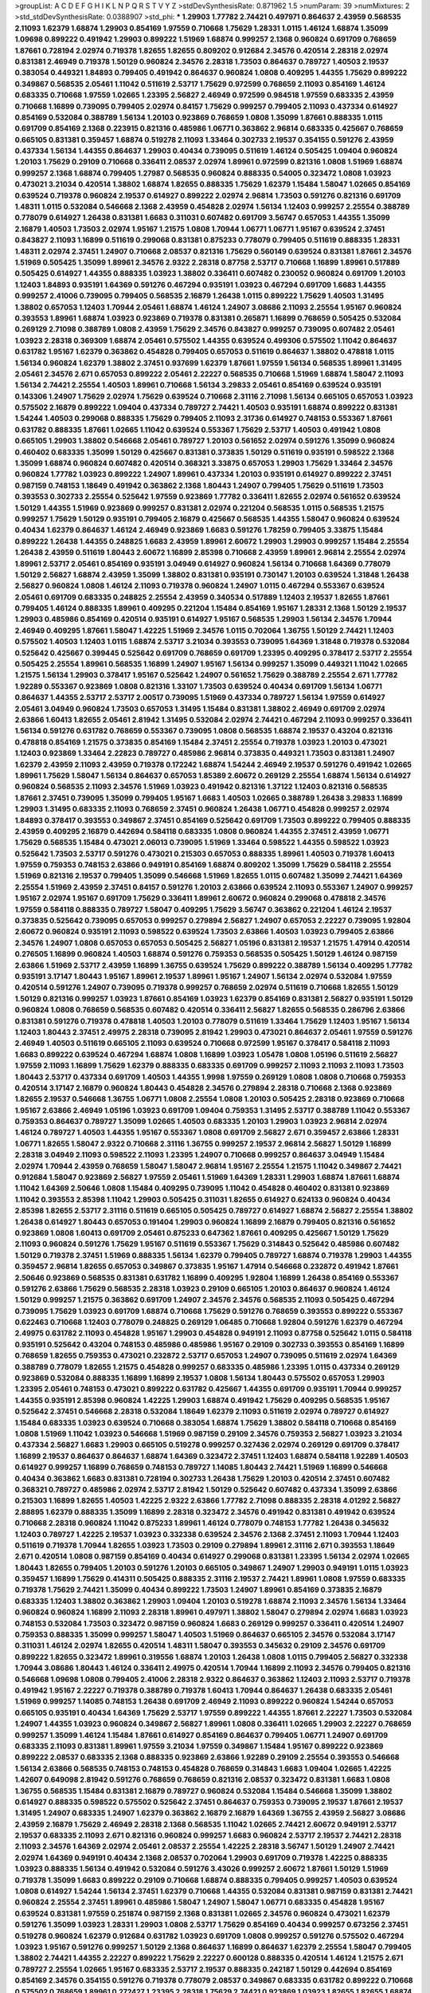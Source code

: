 >groupList:
A C D E F G H I K L
N P Q R S T V Y Z 
>stdDevSynthesisRate:
0.871962 1.5 
>numParam:
39
>numMixtures:
2
>std_stdDevSynthesisRate:
0.0388907
>std_phi:
***
1.29903 1.77782 2.74421 0.497971 0.864637 2.43959 0.568535 2.11093 1.62379 1.68874
1.29903 0.854169 1.97559 0.710668 1.75629 1.28331 1.0115 1.46124 1.68874 1.35099
1.09698 0.899222 0.491942 1.29903 0.899222 1.51969 1.68874 0.999257 2.1368 0.960824
0.691709 0.768659 1.87661 0.728194 2.02974 0.719378 1.82655 1.82655 0.809202 0.912684
2.34576 0.420514 2.28318 2.02974 0.831381 2.46949 0.719378 1.50129 0.960824 2.34576
2.28318 1.73503 0.864637 0.789727 1.40503 2.19537 0.383054 0.449321 1.84893 0.799405
0.491942 0.864637 0.960824 1.0808 0.409295 1.44355 1.75629 0.899222 0.349867 0.568535
2.05461 1.11042 0.511619 2.53717 1.75629 0.972599 0.768659 2.11093 0.854169 1.46124
0.683335 0.710668 1.97559 1.02665 1.23395 2.56827 2.46949 0.972599 0.984518 1.97559
0.683335 2.43959 0.710668 1.16899 0.739095 0.799405 2.02974 0.84157 1.75629 0.999257
0.799405 2.11093 0.437334 0.614927 0.854169 0.532084 0.388789 1.56134 1.20103 0.923869
0.768659 1.0808 1.35099 1.87661 0.888335 1.0115 0.691709 0.854169 2.1368 0.223915
0.821316 0.485986 1.06771 0.363862 2.96814 0.683335 0.425667 0.768659 0.665105 0.831381
0.359457 1.68874 0.519278 2.11093 1.33464 0.302733 2.19537 0.354155 0.591276 2.43959
0.437334 1.56134 1.44355 0.864637 1.29903 0.40434 0.739095 0.511619 1.46124 0.505425
1.09404 0.960824 1.20103 1.75629 0.29109 0.710668 0.336411 2.08537 2.02974 1.89961
0.972599 0.821316 1.0808 1.51969 1.68874 0.999257 2.1368 1.68874 0.799405 1.27987
0.568535 0.960824 0.888335 0.54005 0.323472 1.0808 1.03923 0.473021 3.21034 0.420514
1.38802 1.68874 1.82655 0.888335 1.75629 1.62379 1.15484 1.58047 1.02665 0.854169
0.639524 0.719378 0.960824 2.19537 0.614927 0.899222 2.02974 2.96814 1.73503 0.591276
0.821316 0.691709 1.48311 1.0115 0.532084 0.546668 2.1368 2.43959 0.454828 2.02974
1.56134 1.12403 0.999257 2.25554 0.388789 0.778079 0.614927 1.26438 0.831381 1.6683
0.311031 0.607482 0.691709 3.56747 0.657053 1.44355 1.35099 2.16879 1.40503 1.73503
2.02974 1.95167 1.21575 1.0808 1.70944 1.06771 1.06771 1.95167 0.639524 2.37451
0.843827 2.11093 1.16899 0.511619 0.299068 0.831381 0.875233 0.778079 0.799405 0.511619
0.888335 1.28331 1.48311 2.02974 2.37451 1.24907 0.710668 2.08537 0.821316 1.75629
0.560149 0.639524 0.831381 1.87661 2.34576 1.51969 0.505425 1.35099 1.89961 2.34576
2.9322 2.28318 0.87758 2.53717 0.710668 1.16899 1.89961 0.517889 0.505425 0.614927
1.44355 0.888335 1.03923 1.38802 0.336411 0.607482 0.230052 0.960824 0.691709 1.20103
1.12403 1.84893 0.935191 1.64369 0.591276 0.467294 0.935191 1.03923 0.467294 0.691709
1.6683 1.44355 0.999257 2.41006 0.739095 0.799405 0.568535 2.16879 1.26438 1.0115
0.899222 1.75629 1.40503 1.31495 1.38802 0.657053 1.12403 1.70944 2.05461 1.68874
1.46124 1.24907 3.08686 2.11093 2.25554 1.95167 0.960824 0.393553 1.89961 1.68874
1.03923 0.923869 0.719378 0.831381 0.265871 1.16899 0.768659 0.505425 0.532084 0.269129
2.71098 0.388789 1.0808 2.43959 1.75629 2.34576 0.843827 0.999257 0.739095 0.607482
2.05461 1.03923 2.28318 0.369309 1.68874 2.05461 0.575502 1.44355 0.639524 0.499306
0.575502 1.11042 0.864637 0.631782 1.95167 1.62379 0.363862 0.454828 0.799405 0.657053
0.511619 0.864637 1.38802 0.478818 1.0115 1.56134 0.960824 1.62379 1.38802 2.37451
0.937699 1.62379 1.87661 1.97559 1.56134 0.568535 1.89961 1.31495 2.05461 2.34576
2.671 0.657053 0.899222 2.05461 2.22227 0.568535 0.710668 1.51969 1.68874 1.58047
2.11093 1.56134 2.74421 2.25554 1.40503 1.89961 0.710668 1.56134 3.29833 2.05461
0.854169 0.639524 0.935191 0.143306 1.24907 1.75629 2.02974 1.75629 0.639524 0.710668
2.31116 2.71098 1.56134 0.665105 0.657053 1.03923 0.575502 2.16879 0.899222 1.09404
0.437334 0.789727 2.74421 1.40503 0.935191 1.68874 0.899222 0.831381 1.54244 1.40503
0.299068 0.888335 1.75629 0.799405 2.11093 2.31736 0.614927 0.748153 0.553367 1.87661
0.631782 0.888335 1.87661 1.02665 1.11042 0.639524 0.553367 1.75629 2.53717 1.40503
0.491942 1.0808 0.665105 1.29903 1.38802 0.546668 2.05461 0.789727 1.20103 0.561652
2.02974 0.591276 1.35099 0.960824 0.460402 0.683335 1.35099 1.50129 0.425667 0.831381
0.373835 1.50129 0.511619 0.935191 0.598522 2.1368 1.35099 1.68874 0.960824 0.607482
0.420514 0.368321 3.33875 0.657053 1.29903 1.75629 1.33464 2.34576 0.960824 1.77782
1.03923 0.899222 1.24907 1.89961 0.437334 1.20103 0.935191 0.614927 0.899222 2.37451
0.987159 0.748153 1.18649 0.491942 0.363862 2.1368 1.80443 1.24907 0.799405 1.75629
0.511619 1.73503 0.393553 0.302733 2.25554 0.525642 1.97559 0.923869 1.77782 0.336411
1.82655 2.02974 0.561652 0.639524 1.50129 1.44355 1.51969 0.923869 0.999257 0.831381
2.02974 0.221204 0.568535 1.0115 0.568535 1.21575 0.999257 1.75629 1.50129 0.935191
0.799405 2.16879 0.425667 0.568535 1.44355 1.58047 0.960824 0.639524 0.40434 1.62379
0.864637 1.46124 2.46949 0.923869 1.6683 0.591276 1.78259 0.799405 3.33875 1.15484
0.899222 1.26438 1.44355 0.248825 1.6683 2.43959 1.89961 2.60672 1.29903 1.29903
0.999257 1.15484 2.25554 1.26438 2.43959 0.511619 1.80443 2.60672 1.16899 2.85398
0.710668 2.43959 1.89961 2.96814 2.25554 2.02974 1.89961 2.53717 2.05461 0.854169
0.935191 3.04949 0.614927 0.960824 1.56134 0.710668 1.64369 0.778079 1.50129 2.56827
1.68874 2.43959 1.35099 1.38802 0.831381 0.935191 0.730147 1.20103 0.639524 1.31848
1.26438 2.56827 0.960824 1.0808 1.46124 2.11093 0.719378 0.960824 1.24907 1.0115
0.467294 0.553367 0.639524 2.05461 0.691709 0.683335 0.248825 2.25554 2.43959 0.340534
0.517889 1.12403 2.19537 1.82655 1.87661 0.799405 1.46124 0.888335 1.89961 0.409295
0.221204 1.15484 0.854169 1.95167 1.28331 2.1368 1.50129 2.19537 1.29903 0.485986
0.854169 0.420514 0.935191 0.614927 1.95167 0.568535 1.29903 1.56134 2.34576 1.70944
2.46949 0.409295 1.87661 1.58047 1.42225 1.51969 2.34576 1.0115 0.702064 1.36755
1.50129 2.74421 1.12403 0.575502 1.40503 1.12403 1.0115 1.68874 2.53717 3.21034
0.393553 0.739095 1.64369 1.31848 0.719378 0.532084 0.525642 0.425667 0.399445 0.525642
0.691709 0.768659 0.691709 1.23395 0.409295 0.378417 2.53717 2.25554 0.505425 2.25554
1.89961 0.568535 1.16899 1.24907 1.95167 1.56134 0.999257 1.35099 0.449321 1.11042
1.02665 1.21575 1.56134 1.29903 0.378417 1.95167 0.525642 1.24907 0.561652 1.75629
0.388789 2.25554 2.671 1.77782 1.92289 0.553367 0.923869 1.0808 0.821316 1.33107
1.73503 0.639524 0.40434 0.691709 1.56134 1.06771 0.864637 1.44355 2.53717 2.53717
2.00517 0.739095 1.51969 0.437334 0.789727 1.56134 1.97559 0.614927 2.05461 3.04949
0.960824 1.73503 0.657053 1.31495 1.15484 0.831381 1.38802 2.46949 0.691709 2.02974
2.63866 1.60413 1.82655 2.05461 2.81942 1.31495 0.532084 2.02974 2.74421 0.467294
2.11093 0.999257 0.336411 1.56134 0.591276 0.631782 0.768659 0.553367 0.739095 1.0808
0.568535 1.68874 2.19537 0.43204 0.821316 0.478818 0.854169 1.21575 0.373835 0.854169
1.15484 2.37451 2.25554 0.719378 1.03923 1.20103 0.473021 1.12403 0.923869 1.33464
2.22823 0.789727 0.485986 2.96814 0.373835 0.449321 1.73503 0.831381 1.24907 1.62379
2.43959 2.11093 2.43959 0.719378 0.172242 1.68874 1.54244 2.46949 2.19537 0.591276
0.491942 1.02665 1.89961 1.75629 1.58047 1.56134 0.864637 0.657053 1.85389 2.60672
0.269129 2.25554 1.68874 1.56134 0.614927 0.960824 0.568535 2.11093 2.34576 1.51969
1.03923 0.491942 0.821316 1.37122 1.12403 0.821316 0.568535 1.87661 2.37451 0.739095
1.35099 0.799405 1.95167 1.6683 1.40503 1.02665 0.388789 1.26438 3.29833 1.16899
1.29903 1.31495 0.683335 2.11093 0.768659 2.37451 0.960824 1.26438 1.06771 0.454828
0.999257 2.02974 1.84893 0.378417 0.393553 0.349867 2.37451 0.854169 0.525642 0.691709
1.73503 0.899222 0.799405 0.888335 2.43959 0.409295 2.16879 0.442694 0.584118 0.683335
1.0808 0.960824 1.44355 2.37451 2.43959 1.06771 1.75629 0.568535 1.15484 0.473021
2.06013 0.739095 1.51969 1.33464 0.598522 1.44355 0.598522 1.03923 0.525642 1.73503
2.53717 0.591276 0.473021 0.215303 0.657053 0.888335 1.89961 1.40503 0.719378 1.60413
1.97559 0.759353 0.748153 2.63866 0.949191 0.854169 1.68874 0.809202 1.35099 1.75629
0.584118 2.25554 1.51969 0.821316 2.19537 0.799405 1.35099 0.546668 1.51969 1.82655
1.0115 0.607482 1.35099 2.74421 1.64369 2.25554 1.51969 2.43959 2.37451 0.84157
0.591276 1.20103 2.63866 0.639524 2.11093 0.553367 1.24907 0.999257 1.95167 2.02974
1.95167 0.691709 1.75629 0.336411 1.89961 2.60672 0.960824 0.299068 0.478818 2.34576
1.97559 0.584118 0.888335 0.789727 1.58047 0.409295 1.75629 3.56747 0.363862 0.221204
1.46124 2.19537 0.373835 0.525642 0.739095 0.657053 0.999257 0.279894 2.56827 1.24907
0.657053 2.22227 0.739095 1.92804 2.60672 0.960824 0.935191 2.11093 0.598522 0.639524
1.73503 2.63866 1.40503 1.03923 0.799405 2.63866 2.34576 1.24907 1.0808 0.657053
0.657053 0.505425 2.56827 1.05196 0.831381 2.19537 1.21575 1.47914 0.420514 0.276505
1.16899 0.960824 1.40503 1.68874 0.591276 0.759353 0.568535 0.505425 1.50129 1.46124
0.987159 2.63866 1.51969 2.53717 2.43959 1.16899 1.36755 0.639524 1.75629 0.899222
0.388789 1.56134 0.409295 1.77782 0.935191 3.17147 1.80443 1.95167 1.89961 2.19537
1.89961 1.95167 1.24907 1.56134 2.02974 0.532084 1.97559 0.420514 0.591276 1.24907
0.739095 0.719378 0.999257 0.768659 2.02974 0.511619 0.710668 1.82655 1.50129 1.50129
0.821316 0.999257 1.03923 1.87661 0.854169 1.03923 1.62379 0.854169 0.831381 2.56827
0.935191 1.50129 0.960824 1.0808 0.768659 0.568535 0.607482 0.420514 0.336411 2.56827
1.82655 0.568535 0.286796 2.63866 0.831381 0.591276 0.719378 0.478818 1.40503 1.20103
0.778079 0.511619 1.33464 1.75629 1.12403 1.95167 1.56134 1.12403 1.80443 2.37451
2.49975 2.28318 0.739095 2.81942 1.29903 0.473021 0.864637 2.05461 1.97559 0.591276
2.46949 1.40503 0.511619 0.665105 2.11093 0.639524 0.710668 0.972599 1.95167 0.378417
0.584118 2.11093 1.6683 0.899222 0.639524 0.467294 1.68874 1.0808 1.16899 1.03923
1.05478 1.0808 1.05196 0.511619 2.56827 1.97559 2.11093 1.16899 1.75629 1.62379
0.888335 0.683335 0.691709 0.999257 2.11093 2.11093 2.11093 1.73503 1.80443 2.53717
0.437334 0.691709 1.40503 1.44355 1.9998 1.97559 0.269129 1.0808 1.0808 0.710668
0.759353 0.420514 3.17147 2.16879 0.960824 1.80443 0.454828 2.34576 0.279894 2.28318
0.710668 2.1368 0.923869 1.82655 2.19537 0.546668 1.36755 1.06771 1.0808 2.25554
1.0808 1.20103 0.505425 2.28318 0.923869 0.710668 1.95167 2.63866 2.46949 1.05196
1.03923 0.691709 1.09404 0.759353 1.31495 2.53717 0.388789 1.11042 0.553367 0.759353
0.864637 0.789727 1.35099 1.02665 1.40503 0.683335 1.20103 1.29903 1.03923 2.96814
2.02974 1.46124 0.789727 1.40503 1.44355 1.95167 0.553367 1.0808 0.691709 2.56827
2.671 0.359457 2.63866 1.28331 1.06771 1.82655 1.58047 2.9322 0.710668 2.31116
1.36755 0.999257 2.19537 2.96814 2.56827 1.50129 1.16899 2.28318 3.04949 2.11093
0.598522 2.11093 1.23395 1.24907 0.710668 0.999257 0.864637 3.04949 1.15484 2.02974
1.70944 2.43959 0.768659 1.58047 1.58047 2.96814 1.95167 2.25554 1.21575 1.11042
0.349867 2.74421 0.912684 1.58047 0.923869 2.56827 1.97559 2.05461 1.51969 1.64369
1.28331 1.29903 1.68874 1.87661 1.68874 1.11042 1.64369 2.50646 1.0808 1.15484
0.409295 0.739095 1.11042 0.454828 0.460402 0.831381 0.923869 1.11042 0.393553 2.85398
1.11042 1.29903 0.505425 0.311031 1.82655 0.614927 0.624133 0.960824 0.40434 2.85398
1.82655 2.53717 2.31116 0.511619 0.665105 0.505425 0.789727 0.614927 1.68874 2.56827
2.25554 1.38802 1.26438 0.614927 1.80443 0.657053 0.191404 1.29903 0.960824 1.16899
2.16879 0.799405 0.821316 0.561652 0.923869 1.0808 1.60413 0.691709 2.05461 0.875233
0.647362 1.87661 0.409295 0.425667 1.50129 1.75629 2.11093 0.960824 0.591276 1.75629
1.95167 0.511619 0.553367 1.75629 0.314843 0.525642 0.485986 0.607482 1.50129 0.719378
2.37451 1.51969 0.888335 1.56134 1.62379 0.799405 0.789727 1.68874 0.719378 1.29903
1.44355 0.359457 2.96814 1.82655 0.657053 0.349867 0.373835 1.95167 1.47914 0.546668
0.232872 0.491942 1.87661 2.50646 0.923869 0.568535 0.831381 0.631782 1.16899 0.409295
1.92804 1.16899 1.26438 0.854169 0.553367 0.591276 2.63866 1.75629 0.568535 2.28318
1.03923 0.29109 0.665105 1.20103 0.864637 0.960824 1.46124 1.50129 0.999257 1.21575
0.363862 0.691709 1.24907 2.34576 2.34576 0.568535 2.11093 0.505425 0.467294 0.739095
1.75629 1.03923 0.691709 1.68874 0.710668 1.75629 0.591276 0.768659 0.393553 0.899222
0.553367 0.622463 0.710668 1.12403 0.778079 0.248825 0.269129 1.06485 0.710668 1.92804
0.591276 1.62379 0.467294 2.49975 0.631782 2.11093 0.454828 1.95167 1.29903 0.454828
0.949191 2.11093 0.87758 0.525642 1.0115 0.584118 0.935191 0.525642 0.43204 0.748153
0.485986 0.485986 1.95167 0.29109 0.302733 0.393553 0.854169 1.16899 0.768659 1.82655
0.759353 0.473021 0.232872 2.53717 0.657053 1.24907 0.739095 0.511619 2.02974 1.64369
0.388789 0.778079 1.82655 1.21575 0.454828 0.999257 0.683335 0.485986 1.23395 1.0115
0.437334 0.269129 0.923869 0.532084 0.888335 1.16899 1.16899 2.19537 1.0808 1.56134
1.80443 0.575502 0.657053 1.29903 1.23395 2.05461 0.748153 0.473021 0.899222 0.631782
0.425667 1.44355 0.691709 0.935191 1.70944 0.999257 1.44355 0.935191 2.85398 0.960824
1.42225 1.29903 1.68874 0.491942 1.75629 0.409295 0.568535 1.95167 0.525642 2.37451
0.546668 2.28318 0.532084 1.18649 1.62379 2.11093 0.511619 2.02974 0.789727 0.614927
1.15484 0.683335 1.03923 0.639524 0.710668 0.383054 1.68874 1.75629 1.38802 0.584118
0.710668 0.854169 1.0808 1.51969 1.11042 1.03923 0.546668 1.51969 0.987159 0.29109
2.34576 0.759353 2.56827 1.03923 3.21034 0.437334 2.56827 1.6683 1.29903 0.665105
0.519278 0.999257 0.327436 2.02974 0.269129 0.691709 0.378417 1.16899 2.19537 0.864637
0.864637 1.68874 1.64369 0.323472 2.37451 1.12403 1.68874 0.584118 1.92289 1.40503
0.614927 0.999257 1.16899 0.768659 0.748153 0.789727 1.14085 1.80443 2.74421 1.51969
1.16899 0.546668 0.40434 0.363862 1.6683 0.831381 0.728194 0.302733 1.26438 1.75629
1.20103 0.420514 2.37451 0.607482 0.368321 0.789727 0.485986 2.02974 2.53717 2.81942
1.50129 0.525642 0.607482 0.437334 1.35099 2.63866 0.215303 1.16899 1.82655 1.40503
1.42225 2.9322 2.63866 1.77782 2.71098 0.888335 2.28318 4.01292 2.56827 2.88895
1.62379 0.888335 1.35099 1.16899 2.28318 0.323472 2.34576 0.491942 0.831381 0.491942
0.639524 0.710668 2.28318 0.960824 1.11042 0.875233 1.89961 1.46124 0.778079 0.748153
1.77782 1.26438 0.345632 1.12403 0.789727 1.42225 2.19537 1.03923 0.332338 0.639524
2.34576 2.1368 2.37451 2.11093 1.70944 1.12403 0.511619 0.719378 1.70944 1.82655
1.03923 1.73503 0.29109 0.279894 1.89961 2.31116 2.671 0.393553 1.18649 2.671
0.420514 1.0808 0.987159 0.854169 0.40434 0.614927 0.299068 0.831381 1.23395 1.56134
2.02974 1.02665 1.80443 1.82655 0.799405 1.20103 0.591276 1.20103 0.665105 0.349867
1.24907 1.29903 0.949191 1.0115 1.03923 0.359457 1.16899 1.75629 0.414311 0.505425
0.888335 2.31116 2.19537 2.74421 1.89961 1.0808 1.97559 0.683335 0.719378 1.75629
2.74421 1.35099 0.40434 0.899222 1.73503 1.24907 1.89961 0.854169 0.373835 2.16879
0.683335 1.12403 1.38802 0.363862 1.29903 1.09404 1.20103 0.519278 1.68874 2.11093
2.34576 1.56134 1.33464 0.960824 0.960824 1.16899 2.11093 2.28318 1.89961 0.497971
1.38802 1.58047 0.279894 2.02974 1.6683 1.03923 0.748153 0.532084 1.73503 0.323472
0.987159 0.960824 1.6683 0.269129 0.999257 0.336411 0.420514 1.24907 0.759353 0.888335
1.35099 0.999257 1.58047 1.40503 1.51969 0.864637 0.665105 2.34576 0.532084 3.17147
0.311031 1.46124 2.02974 1.82655 0.420514 1.48311 1.58047 0.393553 0.345632 0.29109
2.34576 0.691709 0.899222 1.82655 0.323472 1.89961 0.319556 1.68874 1.20103 1.26438
1.0808 1.0115 0.799405 2.56827 0.332338 1.70944 3.08686 1.80443 1.46124 0.336411
2.49975 0.420514 1.70944 1.16899 2.11093 2.34576 0.799405 0.821316 0.546668 1.09698
1.0808 0.799405 2.41006 2.28318 2.9322 0.864637 0.363862 1.12403 2.11093 2.53717
0.719378 0.491942 1.95167 2.22227 0.719378 0.388789 0.719378 1.60413 1.70944 0.864637
1.26438 0.683335 2.05461 1.51969 0.999257 1.14085 0.748153 1.26438 0.691709 2.46949
2.11093 0.899222 0.960824 1.54244 0.657053 0.665105 0.935191 0.40434 1.64369 1.75629
2.53717 1.97559 0.899222 1.44355 1.87661 2.22227 1.73503 0.532084 1.24907 1.44355
1.03923 0.960824 0.349867 2.56827 1.89961 1.0808 0.336411 1.02665 1.29903 2.22227
0.768659 0.999257 1.35099 1.46124 1.15484 1.87661 0.614927 0.854169 0.864637 0.799405
1.06771 1.24907 0.691709 0.683335 2.11093 0.831381 1.89961 1.97559 3.21034 1.97559
0.349867 1.15484 1.95167 0.899222 0.923869 0.899222 2.08537 0.683335 2.1368 0.888335
0.923869 2.63866 1.92289 0.29109 2.25554 0.393553 0.546668 1.56134 2.63866 0.568535
0.748153 0.748153 0.454828 0.768659 0.314843 1.6683 1.09404 1.02665 1.42225 1.42607
0.649098 2.81942 0.591276 0.768659 0.768659 0.821316 2.08537 0.323472 0.831381 1.6683
1.0808 1.36755 0.568535 1.15484 0.831381 2.16879 0.789727 0.960824 0.532084 1.15484
0.546668 1.35099 1.38802 0.614927 0.888335 0.598522 0.575502 0.525642 2.37451 0.864637
0.759353 0.739095 2.19537 1.87661 2.19537 1.31495 1.24907 0.683335 1.24907 1.62379
0.363862 2.16879 2.16879 1.64369 1.36755 2.43959 2.56827 3.08686 2.43959 2.16879
1.75629 2.46949 2.28318 2.1368 0.568535 1.11042 1.02665 2.74421 2.60672 0.949191
2.53717 2.19537 0.683335 2.11093 2.671 0.821316 0.960824 0.999257 1.6683 0.960824
2.53717 2.19537 2.74421 2.28318 2.11093 2.34576 1.64369 2.02974 2.05461 2.08537
2.25554 1.42225 2.28318 3.56747 1.50129 1.24907 2.74421 2.02974 1.64369 0.949191
0.40434 2.1368 2.08537 0.702064 1.29903 0.691709 0.719378 1.42225 0.888335 1.03923
0.888335 1.56134 0.491942 0.532084 0.591276 3.43026 0.999257 2.60672 1.87661 1.50129
1.51969 0.719378 1.35099 1.6683 0.899222 0.29109 0.710668 1.68874 0.888335 0.799405
0.999257 1.40503 0.639524 1.0808 0.614927 1.54244 1.56134 2.37451 1.62379 0.710668
1.44355 0.532084 0.831381 0.987159 0.831381 2.74421 0.960824 2.25554 2.37451 1.89961
0.485986 1.58047 1.24907 1.58047 1.06771 0.683335 0.454828 1.95167 0.639524 0.831381
1.97559 0.251874 0.987159 2.1368 0.831381 1.02665 2.34576 0.960824 0.473021 1.62379
0.591276 1.35099 1.03923 1.28331 1.29903 1.0808 2.53717 1.75629 0.854169 0.40434
0.999257 0.673256 2.37451 0.519278 0.960824 1.62379 0.912684 0.631782 1.03923 0.691709
1.0808 0.999257 0.591276 0.575502 0.467294 1.03923 1.95167 0.591276 0.999257 1.50129
2.1368 0.864637 1.16899 0.864637 1.62379 2.25554 1.58047 0.799405 1.38802 2.74421
1.44355 2.22227 0.899222 1.75629 2.22227 0.600128 0.888335 0.420514 1.46124 1.21575
2.671 0.789727 2.25554 1.02665 1.95167 0.683335 2.53717 2.19537 0.888335 0.242187
1.50129 0.442694 0.854169 0.854169 2.34576 0.354155 0.591276 0.719378 0.778079 2.08537
0.349867 0.683335 0.631782 0.899222 0.710668 0.575502 0.768659 1.89961 0.272427 1.23395
2.28318 1.75629 2.74421 0.923869 1.03923 1.82655 1.82655 1.68874 1.80443 1.95167
0.525642 1.75629 1.56134 1.0808 0.485986 0.454828 1.18649 1.26438 1.35099 1.02665
2.02974 2.671 1.51969 2.50646 0.409295 0.614927 2.34576 0.363862 0.511619 0.614927
1.0115 1.44355 0.631782 0.230052 1.40503 1.82655 1.05196 1.89961 0.757322 0.525642
0.511619 2.00517 1.95167 0.591276 0.614927 1.6683 1.68874 2.53717 0.373835 0.302733
0.276505 0.359457 1.95167 0.683335 0.864637 1.70944 1.46124 0.454828 1.50129 0.639524
0.960824 0.778079 1.95167 0.888335 0.691709 0.899222 0.575502 1.68874 1.75629 2.11093
1.29903 0.799405 1.40503 0.614927 1.97559 0.999257 0.532084 1.68874 2.60672 0.607482
0.239255 0.454828 1.51969 1.03923 0.960824 0.84157 0.768659 0.999257 0.393553 0.631782
2.74421 2.05461 1.62379 0.821316 0.899222 2.63866 0.999257 0.368321 0.532084 2.19537
0.683335 1.82655 0.923869 0.730147 0.999257 0.437334 2.40361 0.960824 0.454828 1.35099
0.276505 1.82655 2.9322 0.972599 0.864637 2.85398 0.511619 2.02974 1.84893 1.82655
1.12403 0.923869 1.20103 0.972599 2.37451 2.81942 1.87661 1.97559 0.568535 2.11093
2.37451 1.62379 0.631782 0.519278 0.485986 0.875233 1.46124 0.778079 2.1368 2.28318
0.591276 3.04949 1.40503 0.710668 0.591276 0.454828 2.34576 2.05461 1.50129 0.622463
0.831381 0.323472 2.31116 0.739095 1.38802 1.11042 1.03923 1.62379 2.11093 0.553367
1.0115 0.657053 0.739095 1.87661 0.935191 1.26438 1.21575 0.437334 0.420514 0.363862
0.323472 0.546668 3.52428 0.854169 1.42225 1.11042 2.02974 0.532084 0.888335 0.739095
1.62379 1.82655 0.561652 1.33464 0.473021 2.02974 0.960824 0.854169 2.11093 2.34576
3.43026 1.24907 0.561652 1.56134 0.388789 0.454828 3.4723 1.38802 0.363862 0.393553
0.789727 1.95167 0.437334 0.327436 2.11093 0.831381 2.46949 1.62379 1.68874 0.748153
1.02665 0.935191 0.258778 2.02974 1.68874 0.349867 0.768659 1.35099 0.702064 0.393553
1.12403 0.631782 1.0808 0.960824 1.95167 1.68874 0.710668 0.710668 0.584118 1.46124
0.378417 1.23065 1.21575 2.46949 0.739095 1.28331 0.799405 0.269129 2.67816 0.491942
0.614927 2.11093 2.19537 1.64369 1.29903 1.20103 0.442694 0.473021 0.607482 1.82655
0.525642 0.532084 0.702064 2.74421 2.77784 1.29903 0.910242 1.54244 1.0808 1.70944
1.06771 1.51969 0.378417 1.70944 1.82655 1.42225 2.74421 1.68874 1.02665 1.0115
0.748153 1.46124 0.639524 0.799405 1.06771 1.73503 0.607482 0.683335 0.607482 0.546668
0.29109 1.46124 2.08537 1.11042 2.63866 1.87661 1.20103 0.639524 0.811372 1.42607
2.34576 0.354155 1.56134 1.0115 2.11093 0.345632 0.691709 0.739095 1.02665 2.16879
0.40434 0.239255 0.336411 2.00517 0.710668 0.84157 2.34576 1.89961 2.43959 0.999257
1.89961 1.58047 1.62379 1.56134 0.311031 0.899222 1.06771 1.0808 2.81942 2.28318
0.935191 1.62379 0.40434 0.799405 1.12403 0.972599 1.68874 0.491942 0.999257 0.821316
1.68874 0.546668 0.912684 0.311031 1.35099 2.11093 0.388789 1.15484 0.854169 0.683335
0.960824 0.923869 1.21575 0.831381 0.258778 2.71098 0.485986 3.38873 0.485986 0.831381
0.631782 1.46124 0.546668 0.799405 0.40434 0.831381 1.44355 0.778079 0.768659 2.37451
0.821316 1.68874 0.710668 2.19537 0.302733 2.19537 1.6683 1.37122 1.11042 0.923869
2.43959 1.44355 2.34576 2.11093 2.19537 0.591276 0.799405 0.323472 0.568535 2.41006
1.82655 1.82655 1.40503 0.442694 0.491942 0.768659 1.38802 0.683335 1.28331 1.36755
1.59984 2.25554 0.40434 1.77782 2.02974 2.28318 1.11042 1.60413 0.972599 0.478818
2.28318 2.05461 0.349867 0.591276 2.53717 0.987159 2.28318 0.349867 1.97559 1.05196
0.899222 0.340534 0.223915 1.31495 1.89961 2.02974 0.799405 2.43959 0.768659 0.899222
0.299068 0.425667 2.34576 1.82655 1.0808 0.505425 0.768659 1.80443 1.24907 0.215303
0.614927 0.437334 1.1378 1.56134 0.383054 0.323472 1.31495 2.11093 1.62379 1.12403
1.51969 1.46124 0.702064 0.683335 1.20103 0.546668 0.768659 1.21575 0.730147 0.614927
0.821316 2.56827 0.899222 0.43204 2.28318 0.454828 1.62379 0.614927 0.683335 1.9998
2.02974 1.56134 0.821316 0.511619 1.68874 0.454828 1.21575 0.831381 0.789727 2.85398
2.46949 0.665105 0.614927 0.799405 0.511619 0.639524 0.739095 2.11093 1.40503 0.311031
2.31736 0.935191 0.584118 0.691709 1.82655 0.546668 1.62379 1.29903 0.831381 1.58047
2.85398 0.665105 2.19537 0.768659 0.336411 0.478818 0.710668 0.864637 0.363862 0.607482
2.81942 0.349867 2.05461 0.591276 1.02665 0.935191 0.923869 1.70944 1.28331 0.336411
2.11093 1.68874 1.64369 1.24907 0.631782 2.43959 0.789727 2.53717 1.87661 0.854169
0.546668 0.691709 1.82655 2.37451 1.58047 1.62379 0.454828 0.999257 1.56134 1.33464
1.12403 0.467294 1.9998 1.68874 1.02665 0.999257 0.691709 1.20103 0.864637 1.51969
0.425667 1.09404 0.888335 1.11042 1.24907 2.19537 1.53831 1.95167 1.21575 2.05461
1.89961 1.95167 2.9322 0.923869 2.25554 3.04949 2.56827 0.923869 0.614927 1.0115
0.614927 1.68874 2.85398 1.18649 1.75629 3.17147 2.37451 2.05461 1.50129 0.854169
2.19537 1.24907 1.82655 2.63866 2.1368 0.821316 3.21034 1.40503 2.28318 2.08537
1.75629 2.16879 1.62379 2.11093 2.43959 0.768659 1.44355 0.511619 0.568535 1.35099
1.50129 0.748153 1.16899 0.739095 1.11042 1.33464 0.831381 0.999257 1.15484 1.06771
1.15484 1.23065 0.809202 1.56134 0.647362 1.02665 0.739095 0.935191 0.675062 1.68874
1.50129 1.73503 1.75629 0.799405 1.35099 1.82655 0.517889 0.987159 0.467294 0.454828
0.739095 2.671 1.64369 0.505425 0.607482 0.854169 0.584118 1.29903 0.768659 0.899222
0.568535 0.584118 0.248825 1.16899 1.56134 1.38802 2.43959 1.68874 0.442694 1.56134
0.363862 1.89961 2.34576 1.60413 1.89961 1.38802 0.665105 0.639524 2.19537 1.56134
0.607482 0.546668 1.03923 0.473021 0.923869 1.82655 2.43959 0.532084 1.62379 1.51969
0.799405 0.864637 0.265871 0.739095 0.363862 1.16899 1.80443 0.999257 0.960824 2.28318
0.888335 0.960824 1.11042 2.28318 0.359457 0.683335 1.46124 0.719378 0.778079 0.972599
1.6683 0.972599 2.05461 1.14085 2.05461 0.719378 0.425667 1.77782 2.28318 1.51969
0.789727 0.710668 1.11042 1.29903 1.20103 1.02665 2.74421 1.97559 0.821316 1.0115
0.525642 1.38802 0.340534 1.29903 1.15484 2.40361 0.923869 0.923869 2.37451 0.467294
0.525642 2.1368 0.854169 0.591276 0.702064 0.607482 1.42225 1.24907 0.923869 0.29109
1.36755 0.378417 0.378417 0.460402 0.269129 2.34576 2.46949 1.21575 1.75629 0.258778
0.460402 0.702064 0.639524 0.499306 0.899222 0.987159 1.27987 1.51969 1.15484 0.575502
1.38802 0.546668 1.20103 0.631782 1.20103 0.999257 0.546668 1.26438 0.665105 2.19537
0.242187 1.82655 1.05196 1.51969 1.87661 1.95167 1.58047 1.14085 0.568535 3.21034
0.864637 0.525642 2.19537 0.460402 2.74421 1.68874 2.11093 3.21034 1.68874 1.24907
1.89961 0.999257 0.854169 1.89961 0.546668 0.454828 1.29903 0.799405 1.75629 1.15484
0.999257 0.614927 3.21034 0.415423 2.1368 1.33464 0.409295 0.29109 2.08537 1.56134
1.24907 2.16879 1.89961 0.437334 1.36755 2.16879 2.22823 1.29903 0.809202 1.80443
2.05461 1.44355 2.74421 2.43959 1.50129 0.546668 1.24907 0.302733 1.64369 1.20103
1.87661 2.19537 0.553367 1.0808 0.607482 1.29903 0.497971 0.799405 0.799405 0.388789
0.923869 0.491942 1.75629 2.02974 2.60672 0.719378 2.53717 2.74421 1.06771 0.719378
1.12403 2.28318 2.19537 1.0808 1.11042 0.710668 2.05461 2.43959 1.89961 1.09404
0.568535 0.29109 2.02974 0.864637 2.1368 0.987159 2.02974 1.26438 1.12403 0.336411
2.11093 0.425667 1.82655 0.864637 0.639524 0.768659 0.946652 0.710668 2.9322 1.50129
0.719378 0.719378 2.02974 1.09404 0.454828 2.53717 1.87661 0.473021 1.50129 1.89961
1.20103 0.614927 0.657053 0.657053 0.999257 1.40503 0.575502 2.56827 0.614927 1.97559
1.97559 2.37451 0.384082 0.831381 0.719378 2.16879 0.40434 0.491942 2.671 0.719378
2.46949 0.299068 0.768659 1.75629 0.864637 0.854169 1.02665 0.40434 0.831381 0.568535
1.51969 1.56134 2.11093 0.888335 1.35099 1.97559 1.0115 1.15484 0.710668 1.75629
0.748153 0.799405 1.35099 1.56134 0.768659 1.80443 2.1368 0.999257 0.491942 1.58047
2.02974 0.87758 1.14085 1.46124 1.60413 0.821316 1.33464 2.96814 1.12403 0.393553
1.82655 2.28318 0.778079 0.831381 1.40503 0.575502 0.710668 1.82655 1.0808 0.665105
2.11093 0.332338 1.05196 1.46124 1.68874 1.68874 0.591276 1.26438 2.05461 0.302733
1.58047 1.42225 1.40503 1.50129 1.87661 0.647362 1.0808 0.960824 0.999257 0.912684
2.11093 0.491942 0.799405 1.15484 0.935191 1.56134 0.710668 0.987159 1.11042 1.21575
1.0808 0.888335 0.591276 2.46949 0.425667 2.11093 1.75629 1.51969 1.68874 1.62379
3.12469 2.08537 0.657053 2.50646 0.864637 1.29903 0.710668 1.24907 1.36755 0.768659
1.97559 1.60413 1.0808 1.64369 0.525642 2.02974 1.15484 1.36755 0.437334 1.80443
2.34576 0.568535 0.568535 0.639524 0.923869 0.710668 1.80443 1.33464 0.739095 0.683335
2.77784 1.95167 1.16899 2.00517 1.16899 0.378417 1.20103 0.363862 0.972599 0.425667
0.393553 1.35099 1.89961 0.923869 2.63866 0.598522 0.598522 0.591276 1.15484 1.60413
2.63866 1.03923 2.16879 1.21575 0.409295 2.22227 0.393553 1.56134 0.546668 1.58047
0.598522 0.683335 1.97559 1.06771 0.923869 1.35099 1.15484 1.29903 2.00517 1.46124
0.683335 0.960824 2.25554 0.748153 0.899222 1.50129 1.92804 1.47914 0.799405 2.19537
1.44355 0.614927 1.50129 0.420514 0.442694 1.87661 0.935191 1.64369 1.46124 0.949191
2.34576 1.02665 1.26438 0.768659 1.50129 1.15484 0.631782 2.63866 1.0808 2.05461
0.949191 0.923869 1.51969 0.999257 1.18649 0.332338 1.82655 0.575502 1.12403 0.739095
0.363862 1.12403 0.232872 1.29903 0.831381 0.683335 1.0808 2.25554 1.0808 1.68874
0.553367 0.675062 0.283324 0.505425 0.359457 0.327436 0.491942 0.710668 1.26438 1.75629
0.739095 0.473021 1.68874 0.710668 2.43959 0.683335 0.532084 0.525642 1.35099 0.710668
0.700186 0.546668 2.19537 0.923869 1.82655 1.33464 2.28318 2.43959 0.575502 1.16899
2.53717 0.960824 0.768659 1.80443 1.35099 1.97559 1.20103 1.75629 1.56134 0.923869
0.665105 1.26438 1.56134 0.349867 2.22227 0.221204 0.809202 0.923869 1.73503 1.75629
0.972599 1.64369 1.05196 0.485986 0.987159 2.02974 0.683335 2.02974 1.58047 2.25554
1.50129 1.44355 0.40434 0.40434 3.00451 2.28318 1.82655 1.40503 0.614927 0.710668
1.47914 1.75629 1.20103 0.864637 0.340534 1.68874 0.831381 1.89961 2.02974 0.935191
2.37451 0.999257 1.28331 2.31116 0.591276 1.15484 0.525642 0.899222 0.831381 0.759353
2.28318 0.378417 2.37451 1.11042 1.80443 1.12403 0.568535 2.28318 1.50129 1.24907
0.799405 0.821316 0.665105 1.87661 1.35099 1.97559 0.789727 1.11042 1.95167 1.24907
1.16899 1.46124 1.89961 2.28318 1.80443 1.47914 0.768659 2.11093 0.739095 1.0808
0.491942 0.935191 1.68874 0.691709 0.359457 0.614927 1.29903 0.546668 1.64369 2.02974
1.64369 0.854169 2.28318 0.691709 1.06771 0.923869 0.54005 1.03923 0.935191 1.06771
0.665105 1.50129 1.95167 1.11042 1.56134 1.95167 1.24907 2.96814 0.314843 2.63866
1.21575 1.26438 0.710668 1.97559 0.491942 0.314843 0.719378 1.09698 0.491942 1.44355
1.51969 0.960824 2.37451 1.03923 0.314843 1.21575 0.768659 0.40434 0.491942 0.730147
0.999257 0.473021 0.378417 0.639524 0.665105 2.56827 0.442694 1.12403 1.92804 1.73503
1.15484 2.37451 2.16879 1.16899 0.388789 0.778079 0.575502 1.82655 0.591276 0.473021
1.15484 1.75629 0.719378 0.568535 2.19537 0.778079 2.25554 0.546668 1.68874 1.29903
0.768659 1.75629 0.888335 0.454828 0.935191 0.378417 1.50129 1.24907 0.854169 0.598522
1.03923 1.40503 0.546668 2.00517 0.388789 2.63866 0.748153 1.29903 2.46949 1.51969
0.739095 0.393553 1.97559 2.05461 1.03923 0.591276 1.24907 0.748153 2.05461 1.12403
2.56827 2.81942 2.02974 1.06771 0.546668 1.56134 0.799405 1.46124 0.710668 0.505425
2.60672 1.89961 2.14253 0.584118 0.748153 0.899222 0.546668 2.50646 0.864637 0.553367
1.82655 0.478818 0.373835 1.03923 0.768659 1.29903 1.29903 1.24907 2.43959 0.923869
1.11042 0.768659 0.40434 1.95167 2.19537 0.491942 1.03923 2.46949 1.46124 2.11093
3.21034 2.43959 0.683335 2.1368 0.854169 2.85398 0.505425 1.26438 0.739095 1.40503
1.35099 1.87661 1.26438 0.923869 0.388789 2.53717 1.23395 0.960824 1.20103 0.505425
0.437334 0.378417 0.393553 1.56134 1.24907 2.08537 1.46124 0.831381 0.323472 2.37451
2.05461 2.02974 1.38802 1.73503 0.739095 1.56134 2.02974 0.393553 0.799405 0.923869
1.92804 1.40503 1.46124 1.6683 0.657053 1.62379 0.647362 0.657053 0.799405 1.68874
1.21575 0.614927 0.691709 1.95167 2.37451 0.665105 0.532084 1.46124 1.56134 0.831381
0.899222 1.95167 1.03923 1.80443 0.568535 0.614927 1.82655 3.17147 1.40503 0.473021
1.62379 2.02974 1.97559 1.95167 2.74421 2.53717 1.54244 2.46949 1.68874 1.15484
1.50129 2.60672 2.56827 2.02974 2.11093 2.53717 2.08537 2.05461 2.11093 2.53717
1.68874 0.388789 1.40503 1.29903 1.50129 0.854169 0.972599 1.28331 1.6683 2.11093
1.37122 1.56134 1.80443 1.64369 0.591276 2.31736 1.82655 0.691709 1.60413 1.97559
0.710668 0.999257 1.46124 1.29903 1.0115 1.50129 0.665105 1.68874 1.95167 2.28318
1.75629 0.831381 0.960824 1.75629 0.710668 0.923869 0.598522 1.40503 1.92804 1.89961
2.63866 2.56827 2.02974 0.420514 1.73503 1.56134 1.26438 1.75629 2.56827 2.19537
2.8967 1.42225 2.25554 2.00517 1.75629 0.768659 1.42225 1.20103 1.35099 2.08537
0.864637 0.888335 1.16899 1.29903 0.485986 0.972599 2.43959 1.73503 1.95167 1.40503
1.38802 1.31495 0.864637 1.51969 0.546668 2.25554 1.26438 1.70944 1.15484 0.768659
0.935191 0.702064 0.935191 0.831381 0.639524 0.311031 2.11093 0.449321 2.85398 0.368321
0.332338 1.09404 0.748153 0.639524 1.26438 0.497971 0.614927 1.89961 0.675062 2.14253
0.739095 0.923869 0.831381 0.505425 0.525642 2.02974 2.63866 1.51969 1.16899 1.75629
1.87661 1.46124 0.378417 1.80443 2.19537 0.999257 2.96814 0.647362 0.821316 0.657053
0.899222 1.35099 0.799405 0.584118 1.92804 0.987159 1.56134 2.63866 2.63866 0.437334
0.719378 2.16879 0.568535 0.768659 1.50129 2.1368 0.420514 1.1378 1.84893 0.467294
1.62379 0.561652 0.575502 2.63866 0.972599 0.730147 0.639524 1.06771 0.809202 2.34576
0.730147 0.748153 1.87661 0.702064 0.409295 0.639524 0.546668 0.768659 0.923869 0.546668
0.299068 0.912684 0.538605 1.40503 1.56134 0.799405 0.999257 1.23395 0.639524 0.710668
0.657053 0.673256 2.85398 1.05196 0.532084 0.607482 1.36755 2.49975 1.03923 1.51969
0.261949 1.15484 0.789727 2.05461 0.683335 1.56134 0.923869 0.710668 2.74421 0.999257
2.02974 0.987159 1.18649 0.631782 1.11042 1.87661 2.671 2.37451 0.279894 0.378417
1.0808 0.657053 2.25554 0.505425 0.232872 2.1368 0.546668 0.327436 0.702064 1.0808
0.657053 2.34576 0.768659 1.75629 1.82655 1.15484 0.657053 1.51969 0.768659 0.639524
0.710668 0.899222 0.683335 0.923869 1.80443 2.37451 0.987159 0.999257 0.972599 0.683335
0.665105 1.26438 1.16899 0.491942 2.25554 0.449321 2.16879 0.454828 1.51969 1.58047
0.239255 2.28318 1.12403 2.05461 2.11093 0.378417 1.23395 1.56134 1.46124 1.87661
0.999257 1.56134 1.82655 0.388789 1.44355 1.20103 2.22227 0.923869 1.03923 0.768659
0.665105 0.799405 1.26438 1.20103 1.82655 0.505425 1.82655 0.683335 1.12403 2.34576
0.683335 0.831381 1.78259 0.960824 0.789727 0.821316 0.888335 2.28318 0.546668 0.532084
1.64369 1.56134 1.75629 0.363862 1.84893 0.354155 2.19537 0.584118 0.398376 0.345632
1.24907 1.46124 1.80443 0.607482 0.425667 1.51969 2.96814 0.710668 2.11093 1.24907
1.62379 0.607482 0.598522 0.691709 0.568535 2.1368 0.591276 2.60672 0.454828 2.28318
0.454828 0.299068 2.19537 0.899222 0.639524 2.11093 1.6683 0.999257 2.11093 0.768659
2.19537 2.11093 1.51969 1.50129 2.74421 1.03923 1.31495 0.614927 2.74421 0.388789
0.622463 0.888335 1.87661 0.748153 0.591276 0.999257 0.261949 1.33464 1.11042 0.665105
0.739095 0.43204 0.799405 3.00451 1.42225 2.60672 1.29903 0.505425 0.449321 0.768659
1.38802 0.649098 1.82655 1.6683 0.799405 2.05461 0.899222 0.473021 2.1368 1.24907
2.59974 1.31495 1.68874 0.702064 1.46124 1.68874 1.21575 0.888335 2.50646 0.799405
0.657053 0.467294 0.591276 1.68874 1.62379 0.302733 0.972599 2.53717 2.34576 0.739095
0.363862 0.607482 0.349867 1.50129 0.899222 0.491942 0.972599 0.799405 1.97559 1.16899
2.19537 0.378417 2.28318 1.31495 1.06771 1.12403 2.00517 0.546668 2.28318 0.683335
1.60413 0.287566 0.532084 0.505425 1.46124 0.972599 1.80443 0.888335 1.16899 0.591276
1.21575 0.702064 0.491942 1.82655 1.70944 0.683335 0.864637 2.02974 1.15484 1.24907
0.673256 2.81942 0.354155 1.80443 0.473021 1.0808 0.409295 1.38802 1.11042 0.336411
1.26438 1.20103 0.759353 1.95167 0.657053 0.525642 1.15484 2.11093 0.409295 0.511619
1.40503 1.70944 0.987159 0.719378 1.68874 0.415423 2.60672 1.44355 1.29903 1.97559
1.77782 0.511619 0.683335 0.683335 0.854169 1.50129 2.50646 0.821316 0.538605 2.19537
0.568535 0.999257 2.46949 0.473021 0.323472 1.50129 1.15484 0.657053 1.95167 0.340534
1.40503 1.56134 0.568535 2.11093 0.888335 1.0808 0.568535 2.05461 2.11093 1.95167
1.51969 0.546668 2.16879 0.336411 1.80443 0.87758 0.314843 1.50129 0.591276 2.37451
1.35099 0.442694 2.34576 0.614927 1.26438 0.449321 0.759353 2.25554 2.25554 0.923869
0.473021 0.730147 0.568535 1.03923 1.51969 1.38802 0.505425 1.62379 2.02974 1.68874
2.11093 1.82655 2.28318 0.525642 1.15484 0.525642 0.553367 0.437334 1.54244 2.1368
0.799405 1.64369 1.03923 0.923869 1.75629 2.11093 0.568535 1.0808 2.28318 0.499306
1.87661 1.44355 1.03923 0.485986 0.323472 0.683335 2.11093 0.935191 0.553367 0.799405
2.34576 1.0115 2.11093 2.53717 1.95167 1.20103 2.43959 1.87661 1.12403 0.607482
0.899222 0.768659 1.68874 0.485986 0.710668 2.25554 0.614927 0.821316 1.12403 1.02665
0.425667 0.972599 0.987159 0.336411 1.46124 2.11093 1.95167 1.42225 0.665105 0.778079
0.799405 1.0808 2.43959 0.505425 1.21575 2.37451 2.43959 0.691709 1.75629 0.425667
1.44355 1.0808 0.425667 2.34576 2.16879 1.89961 0.739095 0.665105 0.591276 2.28318
1.42225 0.972599 2.1368 1.11042 3.29833 1.15484 0.388789 1.03923 0.875233 1.95167
0.336411 2.50646 0.340534 2.28318 0.473021 1.03923 1.6683 1.95167 2.00517 2.46949
1.82655 0.960824 1.89961 0.665105 1.97559 2.37451 0.987159 1.20103 2.28318 0.491942
1.75629 1.29903 2.02974 1.89961 1.50129 2.02974 1.38802 0.437334 1.46124 1.26438
0.84157 1.11042 1.35099 2.37451 1.33464 0.799405 0.639524 1.28331 1.75629 0.485986
2.9322 1.87661 0.505425 0.269129 0.631782 3.04949 1.20103 1.56134 1.82655 1.02665
2.40361 1.15484 0.437334 0.393553 0.575502 0.888335 1.73503 2.31736 2.28318 1.6683
0.809202 1.58047 0.899222 0.923869 1.06771 2.19537 2.25554 1.24907 2.43959 0.899222
1.51969 1.20103 1.82655 0.251874 2.05461 2.50646 1.51969 0.888335 0.748153 1.20103
0.864637 1.31495 1.29903 0.691709 2.46949 0.999257 1.20103 0.575502 1.16899 0.923869
1.92804 0.960824 1.03923 0.511619 0.473021 0.614927 2.60672 1.51969 1.12403 1.51969
0.888335 0.665105 0.710668 0.40434 1.16899 0.265871 1.40503 0.359457 0.665105 0.607482
2.56827 1.29903 0.591276 0.657053 0.799405 2.96814 0.354155 0.454828 1.56134 1.6683
2.28318 2.28318 2.56827 1.62379 0.778079 1.21575 0.561652 0.54005 2.34576 1.28331
1.03923 1.12403 0.702064 1.75629 2.11093 0.302733 0.768659 1.68874 2.37451 1.89961
2.60672 2.02974 0.864637 1.87661 2.02974 0.546668 0.40434 1.11042 1.51969 2.37451
1.38802 0.799405 1.53831 1.80443 0.831381 2.19537 1.97559 2.11093 1.36755 0.359457
0.511619 0.378417 0.269129 0.378417 0.864637 1.62379 1.0115 1.12403 2.11093 0.739095
1.56134 0.972599 0.935191 1.82655 1.33464 0.349867 1.35099 0.768659 1.51969 0.683335
0.739095 1.64369 3.01257 1.12403 0.710668 2.02974 1.40503 1.16899 0.327436 1.0115
0.84157 1.75629 0.710668 2.85398 2.11093 2.53717 1.42225 1.75629 0.373835 1.97559
2.02974 0.923869 2.11093 2.53717 1.75629 3.71017 0.657053 1.75629 2.56827 2.74421
2.71098 0.831381 2.28318 0.336411 1.82655 0.532084 1.29903 1.03923 1.0115 1.29903
1.47914 1.68874 2.25554 0.999257 2.56827 1.80443 1.11042 1.62379 1.50129 0.624133
1.80443 0.739095 2.43959 1.40503 2.25554 1.21575 1.95167 2.19537 0.345632 2.37451
0.84157 1.33464 0.525642 1.46124 0.759353 0.864637 0.657053 1.40503 0.373835 0.935191
2.43959 0.923869 0.987159 0.415423 2.43959 2.37451 0.478818 2.28318 0.683335 0.349867
0.923869 2.25554 1.80443 1.58047 1.77782 0.491942 0.854169 0.768659 0.491942 1.21575
0.473021 1.75629 2.16879 0.899222 0.639524 0.778079 0.302733 1.62379 2.34576 0.393553
1.89961 0.591276 1.70944 0.553367 0.467294 0.730147 0.683335 0.454828 1.56134 0.960824
2.16879 0.299068 1.46124 0.949191 2.16879 1.44355 2.00517 2.46949 0.340534 2.07979
1.87661 0.383054 1.68874 0.378417 1.87661 1.35099 1.16899 0.923869 0.473021 1.64369
0.409295 1.24907 2.74421 0.875233 0.378417 1.15484 1.03923 0.854169 0.591276 1.28331
1.29903 0.614927 1.24907 0.960824 1.87661 0.899222 0.311031 1.12403 2.53717 0.437334
1.03923 0.639524 0.657053 0.710668 0.768659 0.525642 2.28318 0.499306 2.02974 1.56134
0.899222 0.831381 1.16899 0.614927 0.910242 2.53717 0.960824 1.87661 0.960824 2.05461
0.649098 0.899222 1.40503 1.05196 0.40434 2.11093 1.58047 2.28318 0.279894 1.68874
2.9322 0.972599 0.359457 0.960824 1.73503 0.532084 0.960824 1.16899 0.525642 0.864637
1.77782 2.43959 1.70944 2.34576 0.799405 0.768659 0.665105 1.35099 0.960824 0.420514
0.561652 0.378417 0.525642 0.888335 0.888335 0.799405 0.719378 0.420514 0.960824 1.20103
1.33464 1.11042 0.532084 1.44355 1.33464 0.854169 0.899222 0.532084 0.960824 2.60672
1.82655 0.809202 1.02665 1.24907 0.972599 0.831381 2.11093 1.95167 0.748153 2.05461
0.511619 1.16899 1.82655 0.821316 0.584118 0.789727 2.46949 1.97559 3.29833 0.258778
1.44355 0.425667 0.473021 0.960824 1.82655 2.02974 1.70944 1.15484 0.525642 0.591276
1.24907 1.73503 0.591276 0.831381 1.97559 0.888335 0.960824 0.546668 2.25554 0.420514
1.51969 1.40503 0.972599 0.923869 1.0808 3.29833 0.294657 0.999257 1.26438 1.03923
0.454828 1.20103 0.473021 1.95167 0.799405 0.673256 1.40503 0.442694 2.16879 2.02974
1.16899 0.442694 1.73503 2.28318 0.614927 1.56134 0.854169 1.82655 2.37451 2.22227
0.622463 0.378417 0.888335 0.591276 0.591276 0.719378 1.64369 1.75629 0.999257 0.831381
2.05461 1.38802 0.864637 0.778079 1.80443 0.272427 0.739095 1.16899 0.999257 2.14253
1.12403 0.960824 1.70944 0.739095 1.12403 1.58047 2.02974 0.739095 2.05461 0.739095
0.691709 2.50646 1.62379 0.568535 0.546668 0.511619 0.960824 0.437334 0.354155 1.92804
1.87661 1.64369 1.87661 0.649098 2.19537 1.77782 1.40503 0.739095 1.40503 1.35099
1.75629 1.38802 1.29903 2.63866 0.864637 0.935191 0.899222 1.11042 1.35099 1.82655
1.36755 0.935191 1.95167 2.34576 1.27987 1.26438 2.43959 2.02974 1.56134 2.02974
2.96814 2.85398 1.6683 2.11093 2.11093 2.28318 1.89961 2.19537 2.25554 0.591276
0.888335 2.74421 0.710668 1.03923 2.53717 2.19537 0.960824 2.19537 1.77782 1.0808
2.9322 2.43959 2.37451 0.899222 2.11093 2.08537 2.43959 1.87661 1.15484 1.20103
2.25554 1.82655 0.702064 1.40503 1.50129 0.409295 1.38802 1.09404 0.639524 1.95167
0.614927 0.888335 0.373835 0.54005 2.25554 1.75629 1.62379 1.35099 1.11042 1.56134
0.854169 1.75629 2.1368 1.62379 0.505425 1.29903 1.50129 0.960824 0.899222 0.691709
0.614927 0.591276 1.40503 0.768659 1.38802 1.77782 1.03923 0.631782 0.568535 0.639524
0.582555 1.80443 0.710668 0.683335 1.44355 2.63866 2.08537 0.420514 1.75629 0.665105
1.75629 1.05196 0.368321 1.44355 0.768659 0.420514 0.888335 2.63866 1.11042 1.70944
1.26438 0.987159 2.85398 0.923869 0.279894 1.20103 0.639524 2.43959 0.323472 2.46949
0.923869 1.35099 0.960824 0.960824 0.768659 0.442694 0.683335 1.29903 2.46949 0.639524
1.75629 1.40503 0.473021 0.691709 0.899222 0.449321 1.73503 0.614927 0.575502 1.11042
1.05196 0.311031 1.95167 1.56134 0.935191 0.467294 2.28318 0.279894 2.02974 0.568535
1.28331 0.665105 1.50129 0.854169 1.68874 0.691709 0.378417 2.19537 1.06771 0.809202
2.11093 0.691709 2.43959 1.11042 0.739095 1.75629 0.420514 1.29903 1.02665 0.251874
1.97559 1.15484 0.568535 1.51969 0.511619 0.972599 0.854169 2.16879 1.38802 0.511619
0.935191 1.87661 0.311031 2.02974 1.87661 1.35099 1.18332 0.999257 1.89961 1.35099
0.415423 1.56134 0.473021 0.311031 0.739095 2.63866 1.95167 2.11093 0.491942 0.999257
0.639524 1.82655 0.532084 0.960824 0.910242 2.1368 0.639524 0.354155 1.0115 0.437334
1.56134 2.19537 1.31495 0.532084 1.68874 0.639524 1.16899 1.70944 2.53717 2.11093
1.87661 0.739095 0.799405 1.95167 0.821316 1.46124 2.11093 1.82655 1.05196 0.719378
0.568535 1.95167 1.16899 2.05461 0.854169 1.15484 1.15484 0.349867 0.899222 1.87661
1.64369 0.378417 1.62379 1.20103 2.34576 2.34576 0.84157 0.607482 0.831381 1.46124
0.443881 0.473021 2.19537 0.854169 0.349867 0.473021 1.0808 2.37451 0.368321 1.38802
0.245812 0.719378 1.24907 0.614927 1.24907 0.314843 2.85398 0.336411 0.525642 0.730147
0.631782 1.16899 1.60413 0.799405 0.358495 0.311031 0.454828 3.21034 0.265871 1.82655
2.28318 1.73503 0.799405 0.799405 1.0808 1.9998 0.639524 1.12403 1.75629 2.9322
0.302733 0.748153 2.11093 0.923869 0.591276 0.730147 0.631782 0.809202 0.473021 1.56134
0.591276 1.62379 1.62379 0.442694 0.373835 0.960824 0.888335 1.40503 0.768659 1.03923
1.03923 0.299068 0.768659 1.95167 2.34576 0.491942 1.62379 0.607482 0.799405 0.789727
1.97559 1.40503 1.50129 1.53831 1.12403 0.607482 0.683335 1.35099 2.41006 1.64369
0.485986 1.50129 0.345632 0.935191 1.05196 0.864637 0.336411 0.960824 1.46124 1.58047
0.279894 0.999257 1.64369 1.75629 2.37451 2.11093 2.02974 0.854169 1.44355 0.864637
0.546668 0.935191 1.40503 0.525642 0.473021 1.02665 1.44355 0.665105 2.74421 0.739095
1.82655 2.22227 0.349867 1.87661 1.11042 0.799405 0.888335 0.946652 1.62379 1.11042
0.739095 0.739095 0.789727 2.11093 0.999257 0.923869 1.35099 0.799405 1.20103 1.11042
0.972599 0.960824 2.11093 0.442694 0.383054 1.89961 1.16899 0.607482 0.607482 0.591276
1.38802 0.923869 0.454828 1.89961 0.683335 0.864637 0.748153 0.336411 2.28318 1.60413
0.854169 0.768659 0.302733 1.03923 1.15484 0.683335 0.525642 0.768659 1.35099 0.425667
0.864637 2.53717 0.511619 0.639524 1.03923 0.999257 0.519278 1.60413 1.68874 0.454828
2.19537 0.799405 0.553367 2.11093 1.03923 0.491942 0.710668 0.999257 2.31116 0.864637
0.639524 1.87661 2.05461 0.799405 0.854169 0.299068 0.843827 1.50129 1.24907 1.38802
2.11093 0.553367 0.730147 1.75629 0.730147 0.299068 0.768659 2.02974 0.683335 0.665105
0.683335 0.935191 2.34576 2.25554 1.40503 1.95167 1.92289 0.568535 1.44355 1.03923
1.95167 2.46949 0.730147 0.960824 1.15484 1.80443 0.949191 0.683335 0.383054 0.665105
3.08686 0.799405 1.62379 0.327436 0.702064 1.62379 2.05461 2.08537 0.467294 1.82655
1.0808 1.62379 0.949191 1.15484 1.06771 0.789727 0.683335 1.0808 1.58047 2.02974
1.82655 0.546668 0.759353 1.51969 0.768659 1.56134 0.748153 0.505425 1.16899 0.888335
1.75629 0.639524 0.768659 0.614927 0.40434 0.258778 0.378417 0.363862 0.546668 0.473021
1.20103 0.323472 2.671 2.16879 0.575502 1.47914 1.56134 2.63866 3.29833 0.251874
0.491942 0.999257 1.35099 2.19537 0.223915 1.38802 0.584118 2.28318 0.657053 3.38873
0.332338 2.34576 0.454828 0.491942 0.899222 2.71098 2.28318 2.25554 1.29903 1.75629
1.24907 2.08537 1.60413 2.28318 1.82655 0.899222 2.16879 0.624133 0.591276 1.26438
1.62379 0.768659 1.46124 2.85398 1.51969 0.607482 1.58047 1.87661 0.568535 2.46949
0.437334 1.89961 1.60413 0.368321 2.05461 0.454828 0.821316 2.08537 2.28318 1.44355
2.43959 0.29109 1.15484 1.95167 1.75629 1.50129 0.999257 0.739095 0.43204 0.960824
0.719378 1.09404 0.437334 2.28318 1.95167 0.607482 0.888335 1.89961 0.710668 2.31116
1.29903 1.59984 0.719378 0.949191 2.34576 1.28331 1.62379 0.719378 1.78259 0.546668
1.20103 1.02665 2.05461 2.671 0.888335 0.279894 3.29833 0.269129 1.51969 2.81942
0.987159 0.768659 1.28331 1.35099 0.683335 2.46949 0.730147 2.31116 1.29903 1.31495
1.0808 1.29903 1.35099 1.20103 1.64369 1.70944 1.77782 1.24907 0.719378 0.799405
1.1378 0.639524 0.584118 1.44355 1.24907 1.44355 1.0808 0.598522 0.591276 2.40361
0.223915 0.287566 1.82655 0.546668 2.46949 1.05196 2.25554 0.987159 1.97559 2.31116
1.02665 0.591276 1.73503 1.12403 1.0115 0.739095 1.75629 1.6683 1.03923 1.82655
0.949191 0.683335 1.11042 0.864637 1.16899 1.24907 1.64369 3.04949 2.37451 2.96814
2.16879 1.56134 1.70944 0.710668 3.21034 1.40503 1.36755 1.64369 0.546668 0.854169
2.28318 0.923869 1.95167 1.51969 0.568535 0.899222 2.56827 1.51969 0.759353 1.95167
1.97559 1.0808 1.24907 0.511619 1.58047 0.949191 0.789727 0.739095 1.89961 0.999257
1.97559 1.15484 0.923869 0.999257 1.21575 0.730147 2.19537 0.639524 0.748153 1.46124
0.999257 1.87661 0.584118 1.97559 1.38802 0.591276 0.525642 1.56134 0.473021 2.81942
0.388789 0.323472 1.35099 0.639524 0.710668 0.336411 1.62379 1.21575 0.631782 1.29903
0.821316 0.683335 0.999257 1.0808 0.87758 0.719378 1.89961 2.16879 1.64369 0.864637
0.710668 0.999257 0.473021 1.77782 0.899222 1.62379 1.80443 0.378417 1.58047 1.40503
0.40434 0.485986 0.575502 2.34576 0.393553 1.29903 2.34576 0.568535 1.58047 0.336411
0.854169 0.336411 0.854169 0.665105 0.854169 0.864637 1.38802 0.639524 0.327436 1.11042
0.505425 0.923869 0.388789 0.639524 0.437334 0.525642 1.40503 1.16899 1.23395 2.46949
0.778079 2.1368 1.89961 0.575502 0.442694 1.21575 0.683335 2.11093 1.03923 1.6683
1.02665 1.40503 0.923869 0.999257 0.454828 1.44355 1.03923 0.923869 0.864637 2.1368
1.36755 1.24907 0.336411 0.639524 1.20103 0.454828 1.03923 2.11093 2.63866 2.05461
1.51969 0.972599 2.43959 1.40503 1.92289 0.525642 1.29903 0.546668 0.491942 2.56827
0.279894 1.46124 0.710668 0.467294 1.35099 0.311031 0.314843 0.799405 0.657053 1.80443
0.454828 1.58047 1.40503 2.19537 2.74421 1.29903 1.24907 1.56134 0.336411 0.491942
1.75629 2.671 1.03923 1.70944 1.35099 2.34576 0.683335 1.21575 2.19537 0.491942
2.37451 1.92804 2.11093 1.20103 2.02974 0.759353 0.363862 0.373835 1.12403 0.388789
1.20103 0.768659 1.29903 1.46124 0.960824 1.95167 0.799405 0.935191 1.29903 0.739095
2.81942 0.546668 2.63866 0.739095 0.923869 1.56134 2.53717 0.683335 2.05461 2.11093
2.1368 0.532084 1.80443 0.84157 2.02974 1.87661 0.831381 1.36755 0.614927 1.87661
1.84893 1.12403 1.68874 0.888335 0.999257 0.675062 0.665105 1.46124 0.279894 0.454828
1.06771 0.935191 1.06771 0.768659 1.62379 3.08686 0.789727 0.935191 1.02665 1.03923
1.68874 1.87661 1.68874 0.497971 0.888335 0.473021 0.242187 2.11093 0.854169 1.0115
2.671 2.11093 0.327436 1.82655 0.864637 1.95167 2.28318 0.553367 1.18332 0.854169
0.393553 0.912684 1.64369 0.327436 1.20103 0.888335 2.37451 2.19537 1.97559 0.553367
2.11093 0.614927 1.35099 1.70944 0.607482 0.327436 1.80443 1.21575 0.248825 2.16879
0.789727 0.409295 2.1368 0.821316 0.759353 1.20103 0.691709 1.03923 0.363862 0.553367
0.778079 2.05461 2.19537 2.63866 1.35099 0.631782 1.97559 0.683335 0.409295 1.75629
0.683335 0.831381 1.62379 0.460402 2.37451 0.368321 0.460402 1.75629 0.425667 1.56134
0.719378 0.899222 2.02974 0.691709 0.454828 1.51969 1.44355 0.768659 0.491942 0.960824
0.854169 0.821316 0.54005 0.831381 0.657053 0.730147 2.1368 1.20103 1.70944 0.910242
1.9998 0.473021 2.43959 0.591276 3.17147 2.53717 2.53717 0.999257 1.05196 3.25839
2.02974 2.19537 
>categories:
0 0
1 0
>mixtureAssignment:
0 0 0 0 0 0 0 1 1 1 1 0 0 0 0 1 1 1 1 1 1 0 0 0 0 0 1 1 0 1 0 0 1 0 0 1 0 0 0 1 1 0 0 0 1 1 1 1 0 1
0 0 1 0 1 1 1 0 1 1 1 0 0 0 0 1 1 1 0 0 0 0 1 1 0 1 0 0 0 1 0 1 0 1 0 0 1 0 1 1 1 1 1 1 1 1 1 0 0 1
1 0 0 0 1 0 0 0 0 0 1 0 0 1 1 1 0 0 0 0 0 1 0 0 0 1 0 0 1 1 1 1 1 1 1 0 1 0 1 0 1 0 1 1 1 0 1 0 1 0
1 1 1 1 0 1 0 0 1 0 0 1 1 0 1 0 0 1 0 1 1 0 1 0 0 1 1 0 0 0 1 1 1 1 1 0 0 1 1 1 1 1 0 1 1 0 0 0 1 0
0 1 1 0 1 0 1 1 0 1 1 1 0 0 0 0 0 1 0 1 1 1 0 1 1 0 1 0 0 0 1 1 1 0 0 1 1 1 1 1 0 0 0 1 0 1 1 1 1 0
1 1 1 1 1 1 0 1 0 0 1 0 0 0 0 0 1 0 0 0 1 0 0 0 1 0 0 0 1 0 0 0 0 1 0 0 0 1 1 1 1 1 1 1 1 1 0 0 0 0
1 1 1 1 1 0 1 0 1 0 0 1 1 0 1 0 1 1 1 1 1 1 0 0 1 0 0 1 0 1 1 1 1 0 0 1 0 0 1 0 0 0 1 0 0 0 1 1 0 0
1 1 0 0 1 1 0 1 1 1 1 1 1 0 0 0 0 0 1 1 0 0 0 1 0 0 0 1 1 0 0 1 0 0 0 0 1 0 0 0 0 1 1 1 0 1 1 1 1 1
1 0 0 1 1 1 1 0 0 1 1 1 0 0 0 1 0 0 0 0 0 1 0 1 0 1 0 0 0 0 0 0 1 1 1 1 1 0 0 1 0 1 1 1 0 0 0 0 1 1
1 1 0 0 1 0 1 1 1 0 0 1 1 1 1 1 1 0 1 0 1 1 1 1 1 0 1 0 1 1 0 1 0 0 0 1 1 1 1 0 0 0 1 0 0 1 0 0 1 1
1 1 1 0 0 1 0 0 0 0 0 1 1 0 0 0 1 1 1 1 1 1 1 0 1 0 1 1 1 0 1 0 1 0 0 1 1 1 1 1 1 0 0 0 0 1 0 0 0 1
0 1 0 1 0 1 0 0 0 1 1 1 1 1 1 1 0 1 1 1 1 0 0 0 1 1 1 0 1 1 0 1 1 0 0 0 0 1 1 0 0 0 0 0 0 0 1 0 1 0
0 0 0 0 0 1 1 0 0 1 0 1 1 1 0 1 0 0 0 1 1 0 1 1 1 1 0 0 0 0 0 0 0 0 0 0 1 0 0 0 0 1 0 1 1 1 0 1 1 0
0 1 1 1 1 1 1 1 1 0 1 1 0 1 1 0 1 0 0 1 1 1 1 1 0 1 1 1 0 1 1 1 1 1 1 0 0 0 0 1 0 0 1 1 1 1 0 0 0 0
1 0 0 0 1 0 1 1 1 0 0 0 1 1 1 1 0 1 0 1 0 1 1 0 0 1 1 1 1 1 0 0 0 1 0 0 1 1 0 1 1 0 1 1 0 0 1 0 1 0
0 0 0 1 0 1 0 1 1 1 1 0 0 1 1 1 1 1 1 0 0 0 1 0 1 1 0 1 0 0 0 1 1 0 0 0 1 0 1 0 0 1 0 0 1 1 1 1 0 0
0 1 1 1 1 1 0 1 1 1 1 0 0 1 0 1 1 1 1 0 1 0 0 0 0 1 1 1 1 0 0 1 1 1 1 1 1 0 0 0 0 1 1 1 1 0 0 1 1 1
1 0 0 1 0 0 0 0 1 0 1 1 0 0 1 1 1 0 1 0 1 1 0 0 0 1 1 0 1 1 0 1 0 0 1 1 1 1 0 0 0 1 0 1 1 0 1 0 0 1
0 0 1 0 1 1 1 0 0 1 1 1 1 1 1 1 1 1 1 1 1 0 1 0 1 1 1 1 1 1 1 0 0 0 1 1 1 1 0 1 0 1 1 1 1 0 1 1 1 0
0 1 1 1 1 1 1 0 1 1 0 0 0 1 0 0 0 1 0 1 1 1 1 0 1 1 1 0 1 0 0 0 0 1 1 0 1 0 1 0 1 0 0 0 1 1 1 0 1 0
0 1 0 0 1 1 1 1 1 0 1 1 0 0 0 1 1 0 0 1 1 1 1 1 1 1 0 1 0 1 0 1 1 1 1 1 0 1 1 1 0 1 1 1 0 0 1 0 1 0
0 0 1 0 0 0 1 1 1 0 0 0 0 1 0 0 1 0 0 1 0 0 1 0 0 0 0 0 0 1 1 0 1 1 1 1 1 1 1 1 1 1 1 0 0 0 1 0 0 0
0 0 0 0 0 0 1 0 1 0 1 0 1 1 0 1 1 1 0 0 0 1 0 0 0 0 1 1 1 1 1 0 0 0 1 0 0 0 0 1 0 0 0 0 0 1 1 1 1 0
0 0 1 0 1 0 1 1 1 0 0 0 0 1 0 0 0 0 0 0 0 1 1 1 1 1 0 0 0 1 1 0 0 1 0 1 0 0 0 0 0 0 0 0 0 0 1 0 1 1
1 1 0 1 0 1 1 1 1 0 0 1 0 1 1 1 0 0 0 0 0 0 1 0 1 1 1 0 0 1 1 1 0 1 1 0 0 0 0 1 1 0 0 1 1 0 1 1 1 0
1 1 0 0 0 1 1 1 0 0 0 0 0 1 0 0 1 0 1 1 1 1 0 1 0 0 1 1 1 1 0 0 1 1 0 0 0 0 0 0 1 0 0 1 1 0 0 0 0 1
0 0 0 1 0 0 1 1 1 1 1 1 0 0 1 1 1 1 0 1 1 0 1 0 0 0 0 0 1 0 1 1 1 0 0 1 0 0 1 1 1 1 0 0 1 1 1 0 1 0
1 0 0 1 0 1 1 1 1 1 1 1 0 1 0 0 0 0 1 1 1 1 0 0 0 1 0 1 1 0 0 1 1 1 0 1 0 0 1 0 1 1 0 1 1 1 1 1 1 1
1 0 1 1 0 0 0 0 0 1 1 0 0 0 0 1 1 0 0 0 0 0 1 0 1 0 0 0 1 0 1 1 1 1 1 1 0 1 1 0 0 0 0 1 1 0 0 1 1 1
1 1 0 0 1 1 0 1 1 0 1 1 0 1 0 1 1 1 0 0 0 1 1 0 0 0 1 1 1 1 1 0 0 1 1 1 0 0 1 1 0 0 1 0 1 0 0 0 0 0
0 0 1 0 0 1 1 0 0 1 1 1 1 1 0 1 0 0 1 0 0 0 1 0 1 1 1 0 1 0 1 1 1 1 1 0 0 1 1 1 0 0 1 1 1 1 1 1 1 0
0 0 1 0 1 0 1 1 1 1 1 1 0 0 1 1 0 1 1 1 1 1 0 0 0 0 0 1 1 0 0 0 0 0 0 1 0 0 0 1 0 1 1 1 0 1 0 1 1 1
0 0 0 1 1 1 1 0 1 0 1 1 0 1 1 1 1 1 1 1 1 1 1 0 1 1 0 1 1 1 0 0 0 1 0 1 0 0 1 0 0 1 1 0 0 1 0 1 1 1
1 1 1 1 1 1 0 0 1 0 0 0 0 0 0 0 1 1 0 1 0 0 0 1 1 0 0 1 0 0 1 1 1 0 1 1 1 1 1 1 0 1 0 1 0 0 0 0 1 1
0 1 0 0 0 0 0 1 1 1 1 1 0 1 0 1 0 0 1 0 0 1 1 1 1 0 1 0 0 1 0 0 1 0 1 0 0 1 0 1 0 0 0 0 1 1 1 0 0 1
0 1 1 1 1 1 1 0 0 1 1 1 1 1 1 1 1 1 1 0 0 0 1 1 1 1 1 1 0 0 0 1 0 1 1 0 0 1 1 0 1 1 0 0 0 0 0 0 0 0
0 0 0 1 1 1 1 0 0 0 1 1 1 0 1 1 0 1 1 1 1 1 1 1 0 1 0 1 1 1 1 0 1 1 1 0 0 1 0 1 1 1 0 0 0 1 0 1 1 1
1 1 0 1 1 0 1 1 1 0 0 0 1 1 1 0 1 1 1 0 1 0 1 1 1 0 1 1 1 1 0 1 1 0 1 0 1 0 0 0 0 1 0 0 0 0 1 1 1 1
1 0 1 0 0 1 1 1 0 0 0 1 1 1 1 1 0 0 0 0 0 1 0 1 1 1 1 0 0 0 0 1 1 1 0 0 1 0 0 1 1 1 0 0 0 0 1 1 1 1
1 0 1 0 1 1 1 0 0 1 0 1 1 0 1 0 0 1 1 1 1 1 0 0 0 0 0 1 1 0 0 0 0 0 1 1 1 0 0 0 0 1 1 0 0 1 0 0 0 0
0 0 1 0 1 1 0 0 0 0 0 1 0 0 0 0 0 0 1 0 1 1 0 1 1 0 1 0 1 1 1 0 1 1 1 1 0 1 1 1 0 0 0 0 0 0 1 0 0 1
0 0 0 0 0 1 1 1 1 1 1 0 0 1 0 0 0 1 1 1 0 1 1 1 1 0 1 1 1 0 0 1 0 1 1 1 1 1 1 1 1 1 1 1 1 0 0 1 1 0
1 0 0 0 0 0 0 1 1 1 1 0 1 0 1 1 0 0 0 0 1 1 1 0 0 1 1 0 0 1 1 1 0 1 0 1 1 1 1 1 1 0 1 0 0 0 0 1 1 0
1 1 1 1 1 1 1 0 0 1 0 0 1 0 1 0 1 0 1 0 1 1 0 0 0 0 0 1 0 1 0 1 1 1 1 0 0 1 0 0 1 1 1 1 1 1 1 1 1 0
1 1 1 0 1 0 1 1 1 0 0 0 1 1 0 0 0 0 0 0 1 1 0 1 1 0 0 0 0 0 1 1 1 1 0 1 0 1 0 0 0 1 1 0 0 1 0 0 1 1
0 1 1 1 0 0 1 1 1 1 1 0 0 1 1 0 0 1 1 0 0 0 1 1 1 1 1 1 0 0 0 0 1 0 0 1 0 0 0 1 1 1 1 1 1 0 1 0 0 1
0 0 0 1 0 0 0 1 1 0 1 1 1 1 1 1 0 0 0 0 1 1 0 0 0 0 1 0 1 1 1 0 1 0 1 0 0 0 1 0 1 0 1 1 1 1 1 1 0 0
1 1 0 1 0 0 1 1 0 0 0 0 0 1 1 1 1 0 1 0 0 1 0 0 0 1 0 1 0 0 1 1 0 1 1 1 1 0 0 0 0 1 0 0 1 0 1 0 1 0
1 1 0 1 0 0 1 1 1 1 0 0 1 1 0 1 0 0 1 0 1 1 1 1 1 1 0 0 0 1 0 1 1 1 1 1 0 0 0 1 0 0 1 0 0 0 1 0 0 1
0 1 0 1 1 0 1 1 1 1 1 0 1 0 0 0 0 1 0 0 0 0 1 0 0 1 1 0 1 1 1 0 1 0 1 1 1 1 1 0 1 0 0 1 0 0 0 0 0 0
1 1 0 1 0 0 1 1 1 1 1 1 1 0 0 1 1 0 0 1 1 0 0 0 1 1 0 1 0 0 1 0 1 1 0 1 0 0 1 1 0 0 0 1 1 0 0 0 0 1
0 1 1 1 0 1 0 0 1 0 0 1 0 1 1 0 1 1 1 0 1 0 0 1 0 1 1 1 1 1 0 1 1 1 1 1 1 1 0 1 1 1 0 0 1 0 0 0 0 1
0 0 0 1 0 0 1 1 1 1 0 0 1 1 1 0 0 1 0 0 1 0 0 1 0 0 1 0 1 1 1 1 1 1 1 1 0 1 1 1 1 1 1 0 0 1 1 0 0 0
1 0 1 1 1 1 1 0 1 1 0 1 1 0 1 1 1 0 1 0 1 1 1 1 1 1 0 1 1 0 1 0 0 1 0 1 1 0 1 1 1 0 0 0 1 1 1 1 1 0
0 1 1 0 1 0 1 1 0 0 1 1 1 1 1 1 0 0 1 1 1 1 1 1 1 0 1 1 1 1 0 1 0 0 0 0 1 0 1 1 1 1 1 1 1 1 0 1 0 0
0 1 0 1 1 0 0 1 1 1 1 1 0 0 0 1 1 0 1 1 0 1 0 1 1 0 1 0 0 0 1 0 0 1 1 1 1 0 1 0 0 0 0 0 0 1 0 0 0 0
0 0 1 0 1 0 0 0 0 0 0 0 0 0 0 1 1 1 1 1 1 0 1 1 1 0 1 1 0 1 1 1 1 1 1 1 1 1 1 1 0 0 1 1 1 1 1 0 1 1
0 0 0 1 0 1 1 1 1 1 1 1 0 1 0 0 1 1 0 0 1 1 0 1 0 0 1 1 1 1 1 1 1 1 1 1 1 1 1 1 0 1 0 1 1 1 1 0 0 0
0 0 1 0 0 0 1 1 1 0 1 0 1 0 0 1 0 1 1 0 0 1 0 1 1 1 1 1 1 1 0 0 0 1 1 0 0 0 1 0 0 1 1 1 1 1 0 0 0 1
0 0 0 1 1 1 1 1 1 1 1 1 1 1 0 0 1 1 1 1 0 1 0 0 0 0 0 0 1 1 1 0 0 0 1 0 1 1 1 1 1 1 0 1 1 1 1 0 1 1
1 1 1 1 0 1 0 1 1 0 1 0 0 0 0 0 0 0 1 1 1 1 0 0 0 1 0 1 0 0 0 0 0 0 1 0 0 0 1 0 1 1 1 0 1 0 1 0 1 1
0 1 1 1 0 1 0 0 1 0 0 0 1 1 1 1 1 1 1 1 0 0 0 1 1 1 0 1 0 1 0 0 0 1 1 1 1 1 1 1 1 0 1 1 1 0 1 1 1 1
1 1 1 1 0 1 1 1 0 1 1 1 0 1 1 0 1 1 0 0 0 1 1 0 0 0 0 0 0 0 0 1 1 1 0 1 1 1 1 0 0 0 1 1 1 0 0 1 0 0
1 0 1 1 1 1 1 1 0 0 1 1 1 0 1 1 0 1 0 1 0 0 1 0 0 0 0 1 1 1 1 1 1 1 0 1 1 1 1 1 1 0 1 1 1 0 0 1 0 1
0 0 0 0 0 1 1 1 1 0 1 0 1 1 1 1 1 0 1 1 1 1 1 0 1 1 1 1 0 1 0 0 1 1 1 1 1 1 1 1 1 1 0 1 1 0 1 1 1 1
0 0 1 0 0 1 1 1 1 1 1 0 1 1 1 0 1 0 0 1 1 0 1 0 0 1 1 0 1 1 0 0 0 1 1 1 1 0 1 1 1 0 0 0 0 0 1 1 0 1
0 0 1 1 1 1 0 1 1 1 0 0 1 0 1 0 0 0 0 1 1 1 1 0 1 0 1 1 1 1 1 1 1 0 0 1 1 1 1 0 1 1 1 1 0 1 1 0 1 0
1 1 0 0 0 0 1 1 0 1 1 1 0 0 1 1 0 0 0 1 1 1 1 1 1 0 1 0 0 1 1 1 1 1 1 1 1 1 1 1 1 1 1 0 1 1 1 0 1 0
1 0 1 1 1 1 1 1 0 1 1 1 0 1 0 1 0 0 1 1 1 1 0 1 0 1 0 1 1 1 1 1 1 0 1 1 1 1 0 0 1 0 1 1 1 0 1 1 1 1
1 1 1 0 0 0 0 1 0 0 1 1 0 1 0 1 0 1 1 1 1 0 1 1 1 0 0 1 0 1 1 1 1 0 1 0 1 1 1 1 0 1 0 0 1 1 1 0 0 0
1 0 0 1 0 1 0 1 1 1 1 0 1 0 0 1 1 0 1 1 1 1 0 1 0 1 0 0 1 1 0 0 0 0 1 0 0 1 1 1 0 1 1 0 1 1 0 1 1 0
0 1 0 0 1 1 1 1 1 1 1 1 1 1 1 1 1 1 0 1 1 1 1 0 0 1 1 1 1 1 1 0 0 1 0 0 1 0 1 1 1 1 1 1 1 1 1 0 1 1
1 1 1 0 0 1 1 0 1 1 1 1 1 0 0 1 0 1 1 1 0 1 0 1 0 0 0 1 0 1 0 0 1 1 1 1 0 1 0 0 0 1 1 0 1 0 1 1 0 1
1 0 1 1 1 1 1 1 1 1 1 0 1 1 1 0 0 0 1 1 0 1 0 1 0 1 0 0 0 0 0 0 1 1 0 0 1 1 1 1 0 0 1 0 1 0 1 1 0 0
0 1 0 1 1 0 0 1 1 0 1 1 0 0 0 1 1 0 1 0 0 0 0 0 0 1 1 1 1 1 1 0 0 0 0 0 0 0 1 0 1 1 0 0 1 0 1 0 0 0
1 0 1 0 0 1 0 1 1 1 1 1 0 1 0 1 1 1 0 1 1 0 1 0 1 1 1 1 1 0 1 1 1 0 1 1 1 0 0 0 0 1 1 1 0 0 1 1 0 1
0 1 1 0 1 1 1 1 1 1 1 1 0 0 1 1 1 0 1 0 1 0 1 1 0 1 1 1 1 0 1 1 1 1 1 1 0 0 0 1 1 1 0 1 0 1 0 0 0 0
0 0 1 0 0 0 1 1 1 0 1 1 1 1 1 1 1 1 1 1 1 1 1 1 1 0 1 1 1 1 1 1 0 0 1 0 1 1 0 1 1 1 1 1 1 0 1 0 1 1
1 1 1 0 1 1 1 1 1 1 1 0 0 1 1 1 1 1 0 1 1 1 0 1 1 1 1 0 0 0 0 1 1 0 1 0 1 0 0 0 1 1 1 1 1 1 0 1 1 1
0 1 1 0 0 1 1 1 0 1 1 0 1 0 1 1 1 0 1 1 0 0 1 1 1 0 1 1 1 0 1 0 1 0 1 1 0 1 1 0 0 0 1 0 1 1 1 1 1 0
0 1 0 1 1 1 1 0 1 1 1 1 0 0 1 0 1 1 1 1 0 0 1 0 1 0 0 1 1 0 1 0 0 0 0 1 1 1 0 0 1 0 0 0 0 1 1 1 0 0
0 1 1 1 0 1 0 1 1 0 1 1 0 1 0 0 0 1 1 0 0 0 0 1 0 1 0 0 1 0 0 1 1 1 1 1 1 0 0 1 1 0 0 0 1 0 0 1 1 1
1 1 1 1 0 1 1 0 1 1 0 1 1 0 0 1 1 1 1 1 1 1 1 1 0 1 1 1 0 0 1 1 0 0 1 0 1 1 0 1 1 0 0 0 1 1 0 1 1 0
1 0 0 1 1 1 0 1 1 0 1 1 0 0 1 0 0 0 1 1 1 1 1 0 0 0 1 1 1 1 0 0 0 0 1 0 1 1 0 1 0 0 0 1 0 1 0 1 0 0
1 0 1 1 1 1 0 1 1 0 0 1 1 0 1 1 1 1 0 1 0 0 1 0 1 0 1 1 1 0 0 1 1 1 1 1 0 1 0 0 1 1 1 1 1 0 1 1 0 1
0 1 0 1 1 1 1 1 1 0 1 0 0 1 0 0 0 0 1 1 1 0 0 1 1 0 0 0 1 1 1 1 0 1 0 0 1 1 0 1 0 0 1 0 0 1 0 1 0 1
1 1 0 0 0 1 1 1 1 1 0 1 0 1 1 1 1 0 1 1 0 0 0 1 1 0 0 1 1 1 1 0 0 1 1 0 1 1 1 1 1 1 0 1 1 0 0 1 0 1
1 1 0 1 0 0 1 1 0 0 0 0 0 0 0 1 0 1 1 0 1 0 0 1 0 1 0 0 1 0 0 0 0 0 0 0 1 1 1 1 1 1 0 1 0 0 0 1 0 0
1 1 1 1 1 1 1 1 0 1 0 0 0 0 1 1 0 1 1 0 0 1 1 1 0 1 1 1 1 1 0 0 0 0 1 1 1 1 0 1 1 0 0 1 1 1 1 1 0 1
1 1 1 0 0 0 0 0 0 1 1 0 1 1 1 0 1 1 0 1 1 1 0 1 1 1 0 1 0 1 1 0 1 1 0 1 0 0 0 0 1 1 1 1 1 1 1 1 1 1
1 1 1 0 1 0 1 1 1 0 1 1 1 1 1 1 1 0 0 0 0 0 0 0 1 1 0 1 1 0 1 0 1 1 1 1 0 0 0 1 1 1 1 1 1 0 1 0 0 1
1 1 1 0 0 0 1 1 1 1 1 1 1 1 0 1 0 1 1 1 1 0 0 1 1 1 1 0 1 0 0 1 0 0 1 0 1 0 1 1 0 1 1 1 1 0 0 0 1 1
0 0 0 1 0 0 1 1 0 1 1 1 0 0 1 1 0 1 1 0 0 1 1 1 1 0 1 1 0 1 0 0 0 0 0 0 0 0 1 1 1 1 0 0 0 0 0 1 1 0
1 1 1 0 0 0 1 1 0 1 0 1 0 0 0 1 1 0 1 0 1 0 0 0 1 0 0 1 1 0 0 1 0 0 0 1 1 1 0 0 0 1 1 1 0 1 0 0 1 1
1 0 0 1 1 0 1 1 1 0 0 0 0 0 0 0 1 1 1 0 1 0 1 1 1 1 1 1 1 1 1 1 1 1 1 0 0 0 1 1 1 1 1 0 1 0 1 0 1 1
0 1 1 1 0 0 1 0 1 1 1 1 1 1 0 1 1 1 0 0 0 1 0 0 1 0 0 0 0 1 1 1 0 1 0 1 1 1 1 0 0 0 0 0 0 0 0 0 0 0
0 0 0 0 0 0 1 0 0 0 0 0 0 1 0 0 0 1 0 1 1 0 1 0 1 0 0 0 0 0 1 1 0 0 0 1 0 1 1 1 0 1 1 1 0 0 1 0 1 1
0 1 0 1 1 1 0 1 0 0 1 1 1 1 1 1 0 0 0 1 1 1 1 1 0 1 1 1 1 1 1 1 1 1 0 0 1 0 0 0 1 1 1 1 0 0 0 1 0 1
1 1 1 1 1 0 0 0 0 0 1 1 1 1 0 1 0 0 0 1 1 0 1 1 1 1 1 1 1 1 1 0 0 1 0 1 1 1 1 1 1 1 0 1 0 0 0 0 1 1
1 1 0 0 1 1 1 1 1 1 1 1 0 1 1 0 0 1 1 0 0 1 0 0 1 0 1 0 1 1 1 1 1 0 0 0 1 1 1 1 1 0 1 1 1 1 1 1 1 1
0 0 0 1 1 0 1 0 0 0 1 0 1 1 1 1 1 1 0 0 0 0 0 0 1 0 0 0 1 1 0 1 1 0 0 0 0 0 0 0 0 1 1 0 0 0 1 0 0 1
1 1 0 1 0 1 1 0 0 0 1 1 1 1 0 0 0 0 0 1 0 1 0 1 1 1 1 0 0 0 1 0 0 1 1 0 1 0 1 0 0 1 1 1 0 0 0 1 1 1
0 0 0 0 0 0 0 0 0 1 0 1 1 0 1 1 1 0 1 1 1 1 1 0 1 0 0 0 1 1 1 1 0 1 1 1 1 0 1 1 0 0 0 1 1 0 1 0 1 0
0 1 1 1 1 1 1 1 0 1 1 0 1 1 1 1 1 0 1 0 0 0 1 0 1 1 0 1 1 1 0 1 0 0 1 1 1 1 0 0 1 1 1 1 1 0 1 0 0 1
0 0 1 0 1 1 0 1 1 1 0 0 0 1 0 0 0 0 0 0 1 0 1 1 0 1 1 0 0 0 0 0 0 0 0 1 1 1 0 1 1 1 1 1 0 1 1 0 1 1
1 1 0 1 1 0 1 0 1 1 1 1 1 1 0 0 0 0 0 1 1 1 0 1 1 0 1 0 0 0 1 0 1 1 1 0 1 1 1 0 1 0 1 1 0 1 0 1 0 1
0 1 1 0 1 1 0 1 1 1 1 1 1 1 1 0 1 0 0 0 1 1 0 0 1 1 0 0 0 0 0 1 1 1 1 1 1 0 1 1 0 0 0 0 0 0 0 0 0 0
0 0 1 0 0 0 0 0 0 0 1 0 0 0 1 1 1 0 0 1 0 0 0 1 0 0 0 0 0 0 1 1 0 1 1 0 1 1 0 1 1 1 1 1 1 1 1 1 0 0
0 0 0 1 0 1 1 1 1 1 0 0 1 1 1 1 1 1 1 1 0 1 1 1 1 0 1 1 1 1 1 1 1 1 1 1 1 0 1 1 1 1 1 1 1 0 1 1 1 1
1 1 1 1 1 1 1 1 1 1 1 1 1 1 1 1 1 1 1 1 1 1 1 1 1 1 1 0 1 1 0 1 1 1 1 1 1 1 0 0 1 0 1 0 1 1 1 0 0 1
1 1 1 0 0 1 0 1 0 1 1 1 0 0 0 0 1 0 1 0 0 1 1 0 1 1 0 1 1 0 0 1 0 0 0 1 1 1 0 1 0 0 1 1 0 1 1 1 1 0
0 1 1 0 0 1 0 1 1 1 1 0 0 1 0 0 1 0 1 1 1 1 0 1 1 0 0 0 0 0 0 1 1 0 1 1 0 1 1 0 0 1 0 1 0 0 1 1 0 1
0 0 0 1 1 1 1 1 0 0 1 1 0 1 1 1 0 1 0 0 1 1 1 1 1 1 0 1 1 0 1 1 1 1 1 1 1 1 1 1 0 1 1 1 0 0 0 0 1 1
1 1 1 0 0 1 0 1 1 1 1 0 1 1 1 0 0 1 1 1 0 1 1 1 1 1 1 1 0 1 1 1 1 1 0 0 0 1 0 1 1 1 0 0 0 1 0 0 1 1
1 1 1 0 1 1 1 1 1 1 1 0 1 1 0 0 1 0 0 0 1 1 1 1 1 0 1 1 0 1 0 0 1 1 1 1 0 1 0 1 1 0 1 0 1 1 1 1 1 1
1 1 1 0 0 1 1 1 1 0 1 0 0 0 1 0 1 0 0 0 0 1 0 0 1 1 1 0 1 1 1 1 
>numMutationCategories:
2
>numSelectionCategories:
1
>categoryProbabilities:
0.5 0.5 
>selectionIsInMixture:
***
0 1 
>mutationIsInMixture:
***
0 
***
1 
>obsPhiSets:
0
>currentSynthesisRateLevel:
***
0.0451542 0.15194 0.5184 1.95688 0.640062 0.449484 1.28959 0.590773 0.310737 0.462719
0.442772 1.10108 0.888582 1.42138 0.542768 0.613662 0.645641 0.620742 0.336757 0.586435
1.06049 1.65964 1.08297 1.55143 0.559835 0.190076 0.3767 0.924398 0.283297 0.861952
1.00419 1.04828 0.717511 1.11936 0.470082 0.702225 0.246067 0.173633 0.59949 1.15863
0.320281 2.12638 0.358266 0.539906 0.402993 0.0831836 0.647665 0.552513 0.885257 1.07388
0.11962 2.19359 0.669109 0.894866 0.54245 0.358618 1.74427 2.84228 0.602392 1.69898
1.69936 0.770043 1.2269 0.883011 1.61508 0.447745 0.144455 0.881283 1.75022 1.98197
0.70941 0.891944 0.455387 0.11665 0.353988 0.64499 0.647279 0.251697 1.10407 0.343649
1.38037 1.38607 0.342094 0.382487 0.354823 0.279897 0.157874 0.81731 0.51206 0.425194
1.25089 0.150314 0.721625 0.359975 0.447208 0.594025 0.406446 1.39781 0.937643 0.508432
0.809063 0.320726 2.17111 1.32195 0.76118 4.07651 1.74611 0.894701 0.52293 3.13708
1.07688 0.902458 0.423794 0.200099 0.533782 0.292185 0.716232 0.548204 0.325248 3.19924
1.45388 1.71388 0.657449 2.20135 0.70728 0.735894 2.73871 2.07701 1.54671 0.883444
1.77816 0.242067 0.67521 0.510764 0.524077 4.99424 0.453207 2.0243 0.98753 0.326276
2.04608 0.999598 0.290949 0.484761 0.426493 2.44201 1.38295 5.21345 0.587559 1.55456
0.459817 0.593216 0.670875 0.311372 2.62239 1.01003 1.31838 0.246676 0.293611 0.411437
0.697959 0.487173 1.33244 0.305552 0.539354 0.505212 0.796031 0.115065 1.29461 0.346053
1.00325 0.928019 0.990426 2.15288 0.979738 0.444362 0.31988 2.90936 0.0582718 1.79911
0.484617 0.496259 0.280151 0.503928 0.474145 0.170215 0.749188 0.302278 0.6134 0.477841
0.573391 0.424676 0.748561 0.316694 0.653464 0.505704 0.360477 0.823343 0.241888 4.1482
0.777105 0.597735 0.506902 1.37626 0.816739 0.734847 0.283759 0.293777 1.37466 0.396985
0.473944 0.443346 4.82793 0.270883 1.34055 0.710766 1.57962 0.665168 1.49447 0.763764
1.45029 0.770049 2.16619 0.667122 0.892299 0.470022 0.525049 0.362398 0.823176 0.301213
0.208942 0.158373 0.288013 0.761679 0.34271 0.56063 0.493986 0.226344 1.2542 0.0624637
0.835728 0.341385 0.640915 0.706809 2.21028 0.347274 0.777043 0.905579 0.620838 2.98246
0.602731 0.851242 0.781249 0.129234 0.121778 0.19549 1.31398 0.383734 0.515853 0.150509
1.40749 0.947439 2.27572 0.0842787 0.15723 0.424607 1.1915 0.138654 0.387333 0.265494
0.309407 0.2979 1.09083 0.20662 0.953141 8.98648 0.202506 1.3197 1.34271 1.10986
0.624497 1.10278 0.260188 0.276816 3.76782 2.11823 7.86351 1.12878 0.841408 0.576843
0.814755 0.360433 0.412477 0.318398 1.8074 1.22546 1.38351 0.475568 1.9952 0.956604
0.291281 0.236798 0.842624 0.286819 0.660925 8.00846 0.856756 0.10889 0.881195 2.001
0.614422 0.235409 0.274604 0.577721 0.155692 0.887304 0.236662 0.212821 0.254497 0.210737
0.616989 0.599808 0.188182 0.223427 0.362426 0.322999 1.19152 1.40306 0.340402 0.430474
1.00262 0.704737 1.00528 0.717655 3.07527 0.309187 1.59658 2.04748 1.4452 6.2769
0.142491 1.02975 0.356092 0.0818233 0.169665 0.357765 0.700919 0.538354 1.22535 1.22822
1.11674 0.440005 0.240789 0.983966 0.305281 0.199446 5.78892 1.07328 0.619098 0.520637
2.33233 0.74941 0.652918 7.44534 0.445819 0.276548 1.49373 1.74614 0.522483 1.04739
6.6324 1.75367 0.342089 0.82515 2.00665 0.793646 0.701329 0.220992 0.448004 0.343888
0.970504 0.307858 0.662823 0.245803 0.447088 2.17001 0.407782 0.741465 0.539754 0.103936
0.887619 1.076 1.15242 0.306268 0.569985 2.11054 1.09759 0.522366 0.686679 0.757947
0.88734 0.655046 0.505903 0.164916 0.308205 0.344608 0.381507 0.3682 0.22547 0.107431
1.4895 0.758959 0.190936 2.97753 0.344605 0.512082 0.217801 0.410351 4.89962 9.64449
0.52169 0.200939 0.881699 0.473916 1.29443 0.818842 1.33588 0.0500814 1.04332 1.13414
2.39632 0.428694 0.14786 0.316802 0.365388 0.74881 1.39244 1.34196 0.604333 0.471896
9.17329 0.791625 0.44107 0.564045 0.17527 0.297921 5.49776 1.46136 0.883016 0.172907
0.76536 0.866886 0.959909 0.621206 0.420424 1.78255 1.03619 1.03077 0.269585 1.86715
1.35288 0.869682 0.560352 0.591505 0.749576 3.17473 0.556766 1.76346 0.747668 3.05859
0.138258 0.782943 0.84704 1.02549 0.912925 1.80242 0.563767 0.609014 0.71996 0.642853
2.39873 0.584408 1.56234 0.664528 2.15973 1.07777 0.612665 0.255569 0.581835 2.44559
1.96041 1.64137 0.207252 1.46492 0.538676 0.703772 1.05201 0.246259 0.731686 0.271153
0.446112 0.446747 2.05429 0.277977 1.62248 0.833685 0.604439 7.25096 0.829083 0.316081
0.811034 0.618563 0.818199 1.14134 3.9278 0.642936 0.158164 0.284148 0.503399 0.479361
1.1271 0.282254 4.3335 1.98174 0.415827 5.13745 0.358784 0.725261 0.192269 2.07515
0.562481 0.145906 1.20357 1.62239 0.546612 0.483206 0.331096 0.458291 0.466996 1.17469
0.512599 2.52337 1.33164 0.848665 0.976885 0.743795 0.408373 0.612795 0.591898 0.582785
0.541782 0.136175 1.93358 0.836845 0.465782 0.999118 1.9059 2.16928 3.7893 0.313996
0.785107 0.126811 0.265051 0.409291 0.642274 3.50366 0.826628 0.943122 0.460814 0.574919
0.54514 0.567642 0.590893 3.68522 0.396804 0.391929 1.17553 0.780104 0.700624 1.33309
0.534976 0.784569 1.07765 1.40084 0.286568 1.0667 0.189458 0.736226 0.861859 0.646607
1.25563 0.155375 0.105807 0.29789 0.149653 0.0696317 1.41861 0.431449 0.849837 1.45682
0.539677 0.530936 1.42153 0.842269 0.414981 0.869503 0.741769 0.47638 0.707603 0.291844
1.33603 0.823474 0.359022 0.491377 1.00379 0.426767 1.17273 0.389441 0.534433 0.405861
0.452689 0.598163 0.850388 0.315097 0.315157 0.339846 0.608425 0.873137 2.23697 0.766031
1.86873 1.9498 1.49174 0.0291407 2.05957 1.15881 1.79257 0.936224 0.460422 10.4665
2.90645 0.33421 0.21416 0.0697041 0.502067 0.997103 0.984795 0.349112 0.0863015 0.924342
2.40552 0.531135 0.84683 0.437758 0.847133 0.310326 0.375722 0.144441 0.364316 1.28574
1.02771 2.18214 0.928328 1.38622 0.0579517 12.3949 0.64029 0.604683 0.332649 0.748471
0.164887 2.33978 0.380838 0.471982 0.253831 0.232408 0.233921 1.32374 0.705513 0.627215
0.458465 0.0800267 1.0862 0.526539 0.311516 0.733153 0.727953 0.732228 0.118466 0.355073
3.82032 0.572149 0.361923 0.440845 0.629091 0.979673 4.21819 1.61806 5.2413 0.784626
1.01172 1.33624 1.00147 1.25588 1.07755 1.8939 0.991876 0.2669 0.7741 0.314514
0.673562 9.45212 0.5031 0.494905 0.330313 0.266807 0.55185 0.499155 7.70669 0.551818
0.495218 1.01783 0.201421 0.455045 1.57075 0.56788 1.63165 0.793735 1.56475 0.182659
1.8816 0.115871 0.426198 0.0536746 0.313526 1.64483 0.608123 0.59405 0.984115 1.90251
0.906349 1.63516 1.54837 1.0856 0.998833 0.778684 0.713375 1.00864 0.671869 0.81944
0.121785 0.862923 1.20459 1.02092 0.858526 0.273227 0.0219413 0.727876 0.347 0.293324
0.48256 0.727125 1.84684 0.549722 0.331865 0.730458 0.54294 0.529535 1.11947 0.2179
0.261704 2.45471 0.283088 1.19853 0.466347 0.258805 2.36239 0.257149 0.585635 1.80413
0.797793 0.867226 1.06582 0.381895 4.12117 5.70247 1.55863 4.78266 0.638329 0.347604
5.39091 1.17024 0.206023 5.71068 0.655551 0.881895 0.811531 0.428463 2.82623 0.622479
0.820953 0.932384 0.111266 0.501166 0.653414 0.324842 3.91583 1.44091 1.22517 0.49908
0.443345 1.15214 13.5851 0.208823 1.93635 0.722624 0.319667 1.78445 0.507209 0.619434
0.54584 0.539456 0.23904 2.74598 2.00281 0.270244 0.416275 0.0869357 0.358161 1.06979
1.77669 1.99015 0.443495 0.570752 0.508873 0.566627 0.641347 2.53569 0.152241 0.552475
3.08608 0.398798 1.2502 0.113891 3.16859 0.943084 1.56459 0.253383 0.255385 0.523615
0.671055 1.35844 0.54995 1.0013 0.751978 1.0373 2.12872 0.544269 0.159893 1.43108
0.515729 0.67239 0.22212 0.184463 0.955854 0.833742 1.98937 0.543541 0.516695 1.15922
0.699781 0.401933 7.9023 0.197541 2.1244 0.733905 0.52015 1.15419 0.605698 2.12913
2.06445 0.281357 0.792826 4.1232 1.53881 1.279 0.422669 0.969299 0.687683 1.30421
0.34987 0.921351 2.32857 1.21983 0.190486 1.82226 0.15627 2.83699 3.9534 1.36485
5.00421 1.07934 0.241476 0.10289 0.486117 0.742733 0.471589 3.36379 1.64547 1.27675
0.306042 0.443121 0.645086 1.01025 0.606949 0.246132 1.15068 0.386781 1.3128 0.285273
0.457523 1.16911 1.17491 2.81141 1.16657 0.888484 0.229284 0.484353 1.80307 0.477418
0.199563 0.890659 0.978131 0.293336 0.565216 0.423355 0.467652 0.349369 0.388116 0.287132
1.28166 0.317616 0.33774 0.903347 0.382703 0.848342 0.69119 0.683162 0.277096 0.183955
1.21131 0.643874 0.55584 0.393126 1.17267 0.417138 0.517675 0.570171 0.156186 0.983759
1.66925 0.652902 0.172936 0.930603 0.113292 2.17782 0.513182 1.3697 0.267862 0.357155
0.235279 0.566922 0.419857 2.95471 0.232697 0.519232 1.37125 3.80924 1.30573 0.115551
0.172573 1.28704 0.96305 1.28859 0.35902 1.73692 0.300643 0.348079 1.26913 3.54586
0.412022 1.64144 2.04926 1.43058 1.38066 1.36056 1.30004 3.12293 0.106122 1.17046
1.00441 0.175945 0.712968 0.791271 0.144037 0.539664 0.722538 0.272011 0.713346 1.15426
0.237742 0.624679 0.818167 0.932189 1.14417 0.248452 0.308843 1.59615 1.10652 0.514305
1.16509 1.31915 0.392711 0.736416 0.480057 0.22475 0.923788 0.266715 4.1568 1.93379
1.03554 0.486612 0.300817 0.376116 1.24397 1.41214 3.98038 0.949498 0.533052 0.475013
0.558166 0.085619 0.758692 0.2547 0.180644 0.562948 0.517068 1.52688 0.71171 0.566561
2.87912 0.31651 0.466989 0.420254 0.604045 0.126469 0.441402 0.1587 0.777531 0.0915747
0.592665 0.50606 0.249802 0.623425 0.171391 0.876914 0.140954 1.37729 1.59843 0.86226
0.543245 0.939955 1.6305 0.761181 0.254326 5.87407 2.34031 0.521401 0.376033 0.651429
0.652864 1.07995 0.391761 0.0899395 0.759951 0.459123 0.568733 0.894448 0.899004 0.606593
0.711917 0.456798 0.736169 1.10815 0.950666 1.29763 0.467858 1.2848 7.87193 0.0675625
0.14729 0.956612 2.00157 0.239558 1.01632 1.65426 0.767048 2.78943 0.272614 1.49508
0.898398 4.32537 1.15836 0.542679 1.83637 0.420044 0.324745 0.467117 0.151798 0.181615
0.524864 0.268296 1.73879 0.218207 0.53267 1.82534 0.730442 0.330527 0.368982 0.673478
0.129271 0.490838 0.954658 0.884505 1.15377 0.494422 0.756046 0.510732 0.934976 1.1626
3.61492 0.135222 0.182497 1.85399 6.5397 1.02593 0.518015 1.87683 0.412063 0.616474
0.510752 0.347446 0.712113 9.7517 0.0999649 0.330752 0.21591 0.377016 0.33999 0.844402
1.19004 0.727013 0.78055 0.273033 0.298743 0.431558 0.547581 0.487892 0.339958 0.209465
1.37865 0.718168 1.24896 0.499297 0.120361 0.20088 2.94293 0.895539 0.86043 0.708319
0.669332 4.03374 0.440821 0.154994 12.0367 0.240923 6.48217 0.552277 1.80403 0.149312
1.47361 0.395338 0.523935 0.573564 0.775162 1.91518 0.529897 0.579911 0.68406 0.798545
0.457449 0.48291 2.31862 0.0737766 1.46864 0.863434 0.417439 0.674356 0.53831 1.28298
0.676168 0.748596 1.20437 1.90857 0.242732 0.499612 4.25279 0.374196 1.66832 1.07867
0.919009 0.767004 0.352521 0.464684 0.869938 1.14171 0.549706 0.364008 1.07114 0.50766
0.344536 1.68598 1.11703 0.580882 0.606069 0.257668 0.978182 0.556198 1.19449 1.01297
0.383408 0.992103 0.509485 0.377188 0.781806 0.596676 0.214364 0.398109 0.689468 0.918738
0.400774 0.459398 0.0379691 0.482931 0.382979 0.233902 0.340611 0.149167 0.776817 0.538873
1.59902 1.40138 0.222395 0.738971 0.937581 0.448118 0.983402 0.237939 0.521174 0.773794
0.686495 0.169937 0.770699 0.121977 0.368541 0.255784 0.475625 0.284215 0.386131 0.325471
2.44949 0.540676 2.00819 0.227783 1.02418 1.13584 0.16615 0.0951037 0.249429 0.772758
0.372302 0.631221 0.301693 0.273029 0.416944 0.401598 0.713853 0.813554 1.1246 0.212207
4.042 1.66194 0.986219 1.45069 1.84025 0.270399 1.11294 0.706663 0.975256 0.165869
0.758925 0.61163 2.02127 5.27714 0.509745 0.952646 1.14484 0.962037 4.16658 1.29541
0.225844 0.225877 0.295649 1.30804 1.16594 1.47308 1.0972 0.81788 0.235359 0.693489
0.553507 0.74345 0.373912 5.62545 0.553217 0.722905 2.59474 0.698724 1.06993 0.512883
0.276793 0.595586 1.04242 7.11351 0.918197 1.06852 1.10391 1.31836 0.163119 1.48538
1.62837 0.300357 1.56837 1.13727 0.746872 0.39626 0.250133 0.88058 1.42845 0.360594
0.497995 1.61242 1.43636 0.406123 3.04498 1.21463 2.02454 1.12402 0.354428 0.657711
0.172255 0.375446 0.381038 0.366145 0.713071 0.392369 1.43084 0.434194 0.627907 0.651849
0.964813 0.92116 0.165284 0.351478 2.09477 1.18111 2.86207 0.620216 1.24775 1.30657
2.5394 0.995769 0.185531 0.260563 0.535353 1.26387 0.841395 1.13669 0.685945 1.32029
0.134842 0.586795 0.334223 0.431549 1.25554 1.04208 0.439949 1.04497 0.850853 0.228207
0.515873 3.29994 0.818714 0.34501 1.02664 1.6154 0.489054 0.755103 1.0095 0.696697
2.68627 1.68531 0.284466 0.834633 0.313308 0.845813 0.214049 8.30948 1.79409 1.7412
0.507393 0.696705 1.44998 0.587826 0.662337 0.315422 2.17768 1.35904 1.50516 0.875901
1.28436 0.940306 0.914281 0.599163 0.764888 3.53939 1.80514 0.704779 1.06571 0.493866
1.4984 0.64494 2.57037 0.383332 0.415773 0.340152 1.62723 0.221035 0.548174 5.0314
0.617407 0.268135 0.702501 1.92631 2.74668 1.92762 0.921372 0.576025 1.88368 0.945295
2.44168 1.29083 0.275727 4.51515 3.08449 1.54085 0.962774 0.431482 1.86777 0.320573
1.00602 1.77259 2.85286 0.712621 1.07692 0.319471 1.10892 0.792659 0.175803 0.268731
2.18217 0.888691 0.429345 0.686892 1.05212 0.562562 0.679429 1.30469 0.787999 1.61121
1.90848 2.1195 0.805134 2.21442 1.01155 0.450074 0.289085 0.332588 1.02684 0.213752
0.255327 0.437996 1.933 0.546446 0.433017 0.564684 0.775602 0.888312 0.422093 1.15786
3.40423 0.566016 1.55482 0.988575 0.550967 0.884333 0.672915 1.4484 0.10126 0.685898
0.589028 0.397318 0.528607 0.706848 0.0946768 0.987873 1.17413 0.50386 1.30595 0.60598
2.36705 0.885877 1.3574 0.640588 0.181807 0.0573889 0.885787 0.0886354 0.293546 0.827142
0.709243 2.36711 0.693643 1.19062 0.633253 3.73479 0.284342 0.284151 0.505485 0.453917
0.540035 0.832173 0.914669 0.43805 0.781872 0.648185 1.22727 0.499736 6.60964 1.95851
0.568601 0.964858 0.323358 1.53408 0.410279 1.59387 0.65686 0.768292 0.238394 0.847476
8.32241 1.15465 1.37199 0.178498 6.19566 0.932632 2.02303 0.344684 0.412909 0.276407
0.67308 0.527483 0.523556 1.08739 0.170773 0.582249 0.896845 1.01431 0.553887 0.355669
3.18708 2.29062 1.22325 1.91566 0.761832 0.460517 0.400332 0.435114 0.334537 0.824146
0.214297 0.886781 1.96712 1.36539 0.767066 0.511091 0.867348 1.93554 0.438889 0.38528
0.775858 1.36214 0.271003 1.11767 0.819562 0.709211 1.93242 0.296304 0.103145 0.38367
0.694282 2.88551 1.16041 1.60979 0.446331 0.391917 2.95183 1.75898 0.687993 1.03176
0.590095 1.3901 0.294583 0.0727021 0.195203 0.995036 0.0777263 1.17769 0.127907 0.299303
1.01446 0.717307 0.47615 0.373628 0.276102 1.93555 0.386969 1.84478 0.8531 2.34217
1.63103 1.14713 0.337724 0.855123 0.509992 1.36011 0.763588 0.574509 1.15324 0.572692
0.16267 0.679237 2.2954 0.559798 1.04602 0.528499 0.213444 1.07418 2.85344 0.779662
0.15026 0.170579 0.138017 0.416045 0.797067 0.602195 0.601527 1.88454 0.366101 0.94456
0.735495 0.274125 1.76272 2.30722 0.681324 0.590921 0.141435 5.08232 0.350347 0.941164
1.36628 1.07754 0.931536 1.27364 2.42619 1.77836 1.70867 0.969315 0.554925 0.384716
0.271136 1.14495 0.399566 0.961742 1.03735 0.509125 5.90185 0.989591 0.610199 3.31627
1.34161 0.971073 0.330874 0.633218 0.360657 2.4027 0.0583339 0.230776 0.766911 1.746
1.60314 0.44477 0.310496 0.178305 0.474842 0.795493 0.0586338 1.34785 1.12711 0.298996
0.217339 1.01656 1.85567 0.498769 0.28869 0.797082 0.274557 1.20677 3.28634 0.245347
0.537471 0.606709 0.791528 1.79541 0.395615 0.427896 0.520075 1.49183 0.152639 0.108058
0.534171 0.548111 0.47798 0.779897 0.845146 0.59262 0.306902 0.288951 0.439289 3.80948
0.591987 0.227824 1.61567 0.226853 0.856755 0.453752 0.401088 1.09323 1.22151 7.70587
1.64933 0.46316 0.328327 1.46035 0.463767 3.33908 0.883111 0.582144 0.598303 1.53737
1.13909 0.706715 0.501869 0.571396 0.55174 1.19778 1.98922 0.230634 0.864768 0.334763
2.67191 0.74431 0.232443 0.329944 1.97078 0.164905 0.212287 2.66199 2.53981 2.91307
0.0948068 0.727595 0.789819 0.28385 1.14948 0.233259 3.17792 0.458204 0.739267 0.233495
0.833965 0.914931 0.785762 0.168985 6.61568 0.492195 0.0570022 0.387406 0.365638 1.41848
0.477942 1.80991 0.292177 0.31808 0.226883 0.262539 0.825419 0.99961 1.86347 0.492924
0.529132 0.954645 0.76777 0.602426 0.213462 1.7553 3.03994 0.474147 0.332029 0.0405602
1.25553 0.781078 0.18138 0.396309 1.25783 2.12576 0.759214 0.491856 0.894524 0.905741
0.527353 1.17235 0.339028 0.285724 0.586389 0.954769 0.478107 0.379718 0.64505 0.305528
0.519687 0.740171 1.15898 0.221718 0.312271 1.08886 0.669057 1.3435 0.586923 0.233308
0.177815 0.414839 0.432808 0.235281 0.239564 0.0483606 0.210881 7.60936 0.778681 0.610634
8.24144 0.781333 2.74042 0.284215 0.3356 0.553349 1.11869 0.769907 0.768259 0.252327
0.822871 2.61087 0.345403 0.351112 0.579106 0.324678 0.858369 1.02262 5.84712 0.852172
0.492715 0.309187 0.747702 1.67142 0.342738 0.636681 1.01504 0.175457 0.309907 0.543926
2.57192 0.434615 0.0976759 1.02864 0.795523 0.70943 0.160912 2.15583 0.398827 1.91881
1.56277 0.27159 0.293607 1.25601 0.460764 3.19899 0.69541 0.495018 0.440873 1.05583
0.438246 1.45935 1.37875 2.25767 4.32019 0.529763 0.666745 0.623314 0.537709 0.70825
1.30516 0.173577 0.770286 0.552085 0.910239 0.864172 0.231882 5.11746 0.98279 0.579676
0.583988 0.282331 0.588851 1.47296 0.984263 0.155252 1.09894 0.351091 0.684782 0.596149
1.38351 0.386556 0.449988 1.11006 0.732253 2.1356 1.58318 2.00354 0.685438 1.88228
0.808937 1.59745 0.543993 0.511297 0.739012 0.569934 0.656555 1.21274 0.335356 0.0605411
2.35903 0.295757 1.15053 1.52275 0.481638 0.374266 0.162678 0.658005 0.21624 0.21563
0.38726 1.30787 0.396427 0.25538 1.492 0.579717 0.707026 0.5593 0.134001 0.749679
0.187868 0.589615 1.84319 0.193554 0.218915 1.50122 0.714636 1.6422 0.723649 1.65873
0.211766 1.4345 0.495145 0.147089 0.259609 0.0932982 0.502038 0.351864 0.42869 0.294692
0.367257 0.404942 0.144407 0.752933 1.08365 0.931998 0.63369 0.777207 0.472119 0.647799
2.21059 0.339001 0.777674 0.721709 0.44238 1.33884 1.07409 0.177958 0.687695 0.579628
0.815926 0.722205 1.92888 0.823969 1.02396 0.500155 0.864006 0.314027 0.277685 0.386896
0.609563 0.593376 0.482361 0.484631 0.753311 2.30029 1.80499 0.534354 1.06389 0.622239
0.836783 0.356931 0.561123 0.418122 0.846967 0.750336 0.509832 0.407879 0.252669 2.17
0.914187 1.10985 1.34922 0.649633 0.335128 0.30861 0.562601 0.293712 0.57573 0.357605
1.5845 0.727274 0.275716 0.423422 0.651634 1.23257 5.36757 0.244061 0.420053 8.84808
0.306347 9.0697 1.33636 1.03133 0.967677 1.62419 0.346451 1.02708 1.05241 0.271247
1.03 1.06432 0.301356 0.702722 0.726509 0.272832 0.168786 0.506494 1.27379 1.62789
0.69063 0.693169 0.160684 3.39376 0.870441 0.230056 0.402209 3.84346 0.793988 0.63282
0.371745 0.860636 1.42341 1.26726 1.83051 0.778193 0.125053 0.678346 0.724431 0.456838
1.18384 0.822445 0.728393 0.831347 0.567117 1.53296 0.413342 1.06038 1.18178 0.252011
0.544976 0.444455 0.52148 0.818951 0.425171 1.07059 0.975088 1.7982 1.36877 0.659278
0.239854 2.24518 0.214599 1.33546 0.150842 0.628713 0.937747 0.560112 0.688851 1.86719
0.502234 0.840427 1.18693 1.40634 0.209647 2.82714 1.36229 1.10749 1.71261 0.575911
3.04486 1.36018 0.714959 0.596803 0.869118 2.20537 1.2289 0.476415 1.07371 1.09697
0.233543 0.251592 0.122069 0.72313 0.930912 0.280515 0.251118 0.653666 0.301254 0.173955
1.12686 0.450002 0.189814 1.53242 1.56716 1.90323 0.715434 0.641259 0.805219 0.371369
0.305737 1.22709 0.252053 0.395713 2.74592 2.62318 0.581896 5.16864 1.52897 0.633678
0.425083 0.122315 1.09546 1.67008 0.562161 0.718554 1.02633 0.619203 1.02523 0.904406
0.888308 0.611727 0.332375 0.741456 1.05319 0.569493 0.583172 0.628142 3.08364 6.38206
2.39427 1.10931 0.339746 1.16831 0.61185 1.06705 0.446959 0.840673 0.326147 0.621898
1.70083 0.462505 0.447831 0.78143 6.33623 0.84562 0.971523 0.296602 0.720721 0.862991
0.521139 5.89635 0.378776 0.969647 0.474926 0.417971 0.902625 0.230792 0.0751357 1.00128
1.50539 1.36924 0.41618 0.452608 0.64485 0.835437 0.854522 0.397056 1.15866 6.77491
0.389506 0.151546 0.387033 0.848648 0.711937 0.264896 2.47521 2.19159 0.950391 0.500524
0.577572 0.174069 0.739004 0.810179 0.359153 1.54744 0.981256 1.77355 2.78036 1.13772
1.30766 0.094503 0.486666 0.297155 1.98929 0.0621469 3.48151 0.376408 0.398199 0.114562
0.916608 1.09307 0.64128 0.531571 0.711885 0.356059 2.04405 0.336576 1.9287 0.292601
0.127342 0.393642 7.49869 5.57928 7.26717 0.599129 0.582217 0.824759 1.14623 0.596787
0.935173 0.43672 0.716214 1.10926 0.621172 2.17988 0.344579 0.792333 0.570334 1.26489
0.428349 5.52674 0.0917313 0.571247 0.244089 1.20703 0.747644 0.480349 0.374027 0.985914
0.581623 0.914328 0.595561 0.224835 0.507535 0.192709 0.551165 2.09309 1.77621 5.13478
1.74162 7.51356 0.106165 0.675275 0.660256 0.590909 0.415818 0.873185 0.751118 1.39095
0.565117 0.0590951 3.37658 0.370678 2.67289 0.460073 1.56429 0.828414 0.372459 0.258822
0.064264 1.10789 1.68834 0.11039 1.77027 0.790692 0.111482 0.63241 2.07309 1.30359
0.613389 0.280374 0.902427 3.13905 0.349969 1.27185 0.305174 0.467859 0.330045 2.44366
1.471 0.632734 6.88403 0.168985 0.370778 3.19238 1.15443 0.231846 3.30145 0.853777
0.895877 1.00372 0.75258 1.00822 0.266794 0.382568 1.46374 1.06131 1.72437 0.106265
0.936214 1.12313 1.25058 0.592305 0.711106 0.652276 1.17152 5.59002 0.147121 0.939286
5.18501 0.42886 0.41131 0.541671 0.710558 0.394115 1.38889 1.82827 0.818995 0.541372
1.32822 3.13646 0.69955 0.214669 0.0455548 0.518088 0.413415 0.425947 0.365539 0.519581
1.50068 0.810819 1.7308 0.156267 0.696882 0.250404 0.15054 0.572986 0.526229 0.875208
0.928597 0.690477 1.06577 1.59453 0.44955 0.237846 9.81231 3.68656 1.51971 6.90381
1.44622 0.466939 0.510248 0.751235 0.327603 0.595468 0.664645 1.29052 0.805683 0.311256
0.313724 2.65802 0.305538 0.735192 0.128264 0.769541 0.560023 0.611708 0.605669 0.439814
1.70943 5.69123 1.36669 0.159045 5.21675 2.75002 0.178789 0.591842 0.719706 0.882992
0.227216 0.464415 0.280827 0.432786 4.2268 1.31234 0.680953 0.434798 0.552376 0.253406
0.360993 0.299382 1.8232 1.00071 1.48298 5.05779 0.242854 2.28153 0.874204 0.412572
0.587422 0.748284 1.1772 7.42153 0.492288 0.306887 2.04184 1.75892 1.11913 1.13556
0.876081 0.822778 0.319238 0.62948 4.6591 0.21828 2.2376 0.156283 1.67032 0.911122
2.27056 0.433433 1.30099 0.887669 0.822643 1.2969 0.712818 1.49043 0.791684 0.119498
1.81546 0.318538 1.42103 0.214015 3.30212 0.411881 0.868862 0.526738 1.07158 4.29329
0.210196 0.366072 0.668322 0.46856 0.143173 6.68116 0.533302 1.38287 0.839617 0.304587
0.0874274 0.107761 1.29029 0.586373 2.17335 0.573364 0.598793 0.767182 0.374225 0.433071
0.242094 0.359798 1.76708 0.377118 0.122344 0.430656 0.497884 0.443783 1.34818 1.6681
0.144128 0.320885 6.46198 0.621261 0.23785 0.516486 0.39976 4.93415 0.270864 0.132827
0.890332 2.00261 2.26449 0.293135 1.34772 0.543165 0.782328 0.167188 0.657859 0.411329
1.89586 1.52478 1.44143 0.626928 0.608889 1.21232 1.00426 0.174256 0.49104 4.4968
1.24653 1.21546 1.12693 0.265498 3.10121 3.18049 0.243329 0.233167 0.252395 0.766353
0.286149 0.426417 0.564835 0.519548 0.350793 1.35827 0.697977 0.615395 0.801014 1.49322
0.578078 0.365368 0.750378 5.42698 0.272827 2.00964 0.269143 1.45971 4.90373 0.203016
0.280067 0.309597 1.40553 0.730019 0.361296 0.7655 0.507532 2.1162 0.623732 0.315262
0.453281 0.388668 1.88084 0.863789 2.35648 1.49183 1.04761 0.374566 0.409907 2.24431
0.320536 1.93487 2.12429 0.592784 0.25652 1.05741 0.273936 0.970408 1.11801 0.169651
0.220666 6.42949 0.0774693 0.851116 1.75974 0.827552 0.498164 3.4824 2.37571 0.960225
0.872319 5.56161 0.344131 2.93034 0.635198 0.318291 1.04303 0.223251 0.410971 2.26329
0.201999 0.257781 0.12689 0.938482 0.654741 0.250924 0.828821 0.202463 0.156389 5.77549
0.827375 0.829541 0.394985 0.330672 1.01233 0.589838 1.65311 1.0974 0.674216 0.545016
0.584433 0.580609 0.496139 0.445666 0.99823 1.14273 0.754586 0.503705 1.20485 0.563228
1.59053 0.916109 0.859248 1.0531 0.706468 0.797134 0.380693 0.201812 0.491817 0.234502
0.685651 0.391868 0.289107 0.930821 0.197203 0.910503 0.444394 0.593053 1.34666 0.879981
1.6427 0.478364 1.02839 0.574034 0.225738 0.0965103 0.06333 0.265172 1.49162 0.588163
0.746032 0.359308 0.0552522 0.250651 0.124116 0.731684 0.333234 0.552383 0.397064 0.241105
0.313459 0.8311 0.284774 0.495331 0.5235 0.90052 0.361387 1.66994 1.55825 0.234607
0.384771 0.849276 0.43629 0.77658 0.442133 0.398733 0.562673 0.383811 0.578488 0.605854
0.758452 0.469574 0.705458 0.991797 0.612206 0.506721 0.888947 1.0042 0.797993 0.869321
0.650365 0.0914986 0.798983 1.07965 0.956477 0.875674 1.69832 1.25075 1.33982 0.586374
1.21532 0.24239 1.24782 1.89671 1.05744 0.730073 0.68996 0.293143 0.868304 0.363597
1.35776 2.01319 1.15866 0.544669 0.360613 2.20286 0.310097 0.241576 3.14607 0.566958
1.12966 0.216054 0.380808 0.277801 0.660055 0.140576 1.29456 0.744411 0.212924 0.560127
2.33857 1.8341 0.429168 0.911347 0.480907 0.263749 0.121741 1.29733 0.341613 0.224853
1.97955 0.429018 5.66886 0.702943 2.31807 0.443014 0.324807 0.615538 0.484118 0.262507
0.480105 0.943264 0.633646 0.466932 1.91121 2.17454 0.296713 0.594481 0.458499 0.803328
0.269645 0.515342 0.297017 0.423608 0.335682 0.719854 2.14779 1.25024 0.85023 0.515196
1.19292 1.31225 1.2988 0.490202 0.502689 0.757017 0.180595 0.467981 0.384178 0.204654
1.46003 0.432907 4.21658 0.566256 0.326002 0.615338 0.412509 1.30761 0.447775 1.66789
2.38554 0.370756 1.08996 1.5608 1.37628 1.59247 0.443599 0.354203 0.836059 4.31851
0.283014 1.43905 1.06428 2.97213 1.97819 0.28983 0.251559 0.417582 0.21537 1.36522
1.16868 0.504621 1.24072 0.773969 0.350651 0.710194 0.327828 0.827507 1.33501 1.87755
1.04805 1.07711 2.51834 1.15375 0.700777 1.15056 0.750826 0.549259 0.669266 0.105847
1.8681 0.492909 0.411733 0.355568 0.380604 0.373027 0.308749 0.935787 2.16778 1.16808
0.86118 4.06377 0.233466 1.60491 0.58926 0.144474 0.217423 0.435024 0.291048 0.42355
0.233661 0.352678 0.674539 0.609618 1.08242 2.73391 0.685509 1.50576 0.118719 0.52569
0.943764 0.838988 0.099761 1.30739 0.20498 0.106362 1.31601 4.67262 0.0883545 0.459439
0.210134 0.526861 0.280936 1.90829 0.375219 0.172602 0.348475 0.400725 0.88381 0.175381
0.0832097 0.448201 0.203839 0.324539 0.958072 1.5847 0.895648 3.96898 0.469253 0.577706
0.732209 0.348257 1.02863 0.436453 1.45276 0.859341 1.41244 0.839615 0.408366 2.74554
0.449839 2.3875 0.887902 0.300335 0.118247 0.846223 1.19795 0.149236 1.1237 0.962946
0.373903 0.6837 0.23178 2.84882 1.33646 0.806977 0.285366 0.249462 0.322161 0.470458
1.71307 4.43212 0.112519 1.3306 0.0613962 1.13157 0.0636204 0.302777 0.693019 2.78132
0.369781 0.571059 0.548898 1.63346 0.81788 4.26603 0.306135 0.850887 0.211754 0.0710943
1.37675 0.940636 0.248088 0.559286 4.88943 0.177525 0.155237 3.86958 0.293811 0.390177
0.92745 4.36398 2.06221 1.23412 0.33854 0.705607 0.958129 0.216653 0.869125 0.58292
0.292812 0.386433 3.65862 0.665251 1.13193 0.252954 4.06885 0.952618 1.19239 0.578938
0.135971 2.50055 1.38044 0.22566 0.844328 1.04012 0.565695 0.695525 0.465645 0.610273
0.333467 1.54497 0.124006 0.852458 0.921618 0.277664 0.938824 0.491123 0.659467 0.148734
1.04865 1.06868 0.510357 0.826723 0.814264 0.235576 0.350289 1.21017 4.22348 0.192236
0.157056 1.40875 1.50915 0.500582 1.17565 1.34498 0.362103 0.340976 1.43917 3.34664
0.291003 0.138858 0.615757 0.709709 0.174193 7.65756 0.646801 1.47846 0.795512 0.97972
0.48677 1.32436 0.74138 0.391423 0.78103 0.245269 0.914978 0.50575 0.133403 2.27434
0.653794 0.703482 0.357319 0.415305 0.475007 0.647685 0.911518 0.375756 3.85714 3.79021
0.0684801 2.52694 0.410711 0.974952 0.705263 0.314259 0.827494 0.406676 0.385283 1.05528
1.01366 0.344904 0.814337 0.361109 0.983367 0.0783834 0.495883 0.379765 0.452876 1.29018
0.472214 0.29853 0.954931 0.522639 1.07882 0.41564 1.0833 0.477922 0.466178 0.875641
0.220156 0.429245 0.873657 0.438619 1.26225 0.261008 0.253189 0.442736 2.3987 0.146939
0.318274 2.90566 0.920477 1.15538 1.02354 1.5173 0.359772 0.47779 0.846207 1.15154
0.142039 0.162505 0.883089 0.0844176 0.343666 1.78526 0.645001 1.27384 0.82314 8.73611
1.08429 1.04272 0.354469 0.654485 0.246848 1.3595 0.748747 2.55736 0.54901 0.514088
0.453902 0.787034 0.313321 0.557925 0.673385 0.363699 0.724125 0.452756 2.61197 1.24157
0.919472 1.67627 0.317889 0.946979 0.597205 0.315323 1.00449 0.579517 0.0958932 0.25893
0.628447 2.07016 0.235083 0.415615 0.489862 0.298164 0.114438 0.45385 0.459847 0.433419
0.545547 6.47753 0.614056 3.30205 2.77566 0.447798 0.556309 0.469232 0.327247 0.517092
0.426559 2.19802 0.595977 0.733132 0.67475 0.80724 0.873404 0.391662 3.05756 0.204542
0.965913 7.44552 0.298379 1.58796 0.961654 1.25285 0.475968 1.53399 0.390859 0.717143
5.98969 0.651776 3.38587 0.316009 0.523387 0.699258 0.299863 0.734958 0.456608 0.675259
1.11892 5.56456 3.0393 2.24999 3.24086 1.17819 0.563376 0.52501 0.715559 0.72128
1.19858 1.83041 0.780515 2.03732 0.366243 0.471302 1.92642 1.54251 0.890446 0.523755
2.6324 0.796944 0.110726 0.710086 0.233482 0.693931 0.25498 0.270679 1.37337 0.526121
0.843528 0.447316 0.630289 0.941134 0.337957 0.154115 0.694796 0.330306 0.772148 0.649432
0.533721 0.282965 0.17029 1.50396 0.15522 1.1069 0.803101 0.756783 0.295541 0.39268
0.587547 0.718608 0.610107 1.08877 1.2645 0.215822 0.83494 0.328131 0.224051 0.224069
0.409246 0.451196 1.43143 2.05152 0.749249 0.26355 0.545471 0.26427 1.13584 0.664567
0.316246 0.336015 0.239241 1.82157 1.62819 0.235703 0.904595 0.186529 0.271085 0.772649
0.16774 0.731659 0.317434 0.331673 0.78643 0.842561 1.46805 3.01374 0.709369 1.11216
0.369835 1.198 0.166886 0.366948 0.201384 0.457172 0.810633 0.307147 0.527533 0.348138
0.356763 0.81696 1.38936 0.550543 0.287401 0.258663 1.01145 10.1504 0.13859 0.68286
0.435662 0.87674 0.49989 0.9981 0.600728 0.475269 1.20402 0.435598 5.25097 0.796714
0.705204 0.924106 0.640638 0.585247 1.26941 0.65391 0.965463 5.84892 0.161385 0.297698
0.272495 0.526296 0.295249 0.665406 2.08099 0.508499 0.971669 0.274171 1.11011 0.41838
2.68664 0.737354 0.134765 0.88772 0.0614611 0.340824 0.453892 0.241525 3.8796 0.629269
0.209495 0.484717 0.804777 0.307088 0.665058 1.8703 0.406512 0.621884 0.748647 0.511925
0.271353 0.75631 0.262129 0.739024 5.28423 0.493801 1.08013 0.78969 1.4641 1.98522
0.436351 0.915169 1.43599 0.759802 0.523311 0.545831 1.66485 1.21176 0.17258 0.310732
0.586014 0.312533 0.149868 0.409627 0.94675 0.893361 1.2601 0.348633 1.50621 1.37924
0.360304 1.19739 0.486321 1.82063 0.156712 1.22136 0.126157 1.82803 0.704917 0.366255
2.44099 0.192739 2.11001 1.78413 0.566466 2.10996 0.410525 0.443702 3.10779 1.52424
0.481575 0.562576 2.16897 0.351192 1.69308 0.141747 1.16267 0.254722 0.431647 0.566306
0.626706 2.01966 0.217238 1.43294 1.02682 0.568893 1.10607 1.11299 0.278647 0.976478
0.171545 0.199775 0.212135 0.557623 1.18089 0.157339 3.78511 0.712194 0.947017 1.61103
0.0486929 0.176051 0.244582 4.20087 0.633969 0.683572 2.82413 0.275265 0.508826 0.97615
0.205447 1.10789 1.03116 0.541852 0.912514 0.519355 1.42499 0.524585 0.0663614 1.42641
0.79295 1.01679 7.15998 0.361724 0.361211 2.15937 0.608328 0.466449 0.490938 0.360057
1.37543 0.202267 1.46795 0.115569 0.695905 0.278392 0.828207 0.698882 1.00295 0.405077
0.679548 0.155652 0.45865 0.28891 3.05314 0.200681 0.669396 0.503463 1.25684 0.96735
0.88829 2.04931 2.90741 0.208698 1.08829 0.351642 0.394263 0.632595 1.05321 0.392673
0.401612 0.34862 0.608981 1.12584 0.794692 0.729146 0.138929 1.72999 0.709324 0.293459
0.36024 0.414613 0.367104 0.319884 1.02371 0.415858 1.85206 1.59927 4.07775 0.404709
0.356566 0.504026 0.702768 0.327014 0.139238 0.362116 3.33012 0.343283 0.347999 0.409221
5.78518 0.565831 0.687861 0.172305 9.61764 9.51749 0.396336 0.679883 0.464609 2.14904
0.131252 0.142713 0.548517 0.548424 0.483227 0.690193 1.25771 0.127077 0.195327 0.539381
0.14129 0.341548 0.397918 0.148407 0.52769 0.306694 0.472219 0.448363 0.252794 0.424624
1.01567 2.40071 0.196481 0.401791 0.425398 1.08977 0.492368 0.316936 0.449729 0.22795
0.716902 0.236933 0.284727 0.526128 1.51302 0.159267 0.0521171 0.896717 0.471453 0.699892
0.703825 0.213817 0.278291 0.642291 1.56007 0.381997 1.5105 0.480976 0.5595 1.30247
0.736142 1.03182 0.79737 0.522038 0.586896 0.788493 0.952947 0.427494 0.308741 0.153862
0.356164 1.09176 0.242973 1.21892 0.439801 0.863572 0.325499 0.6214 0.204795 0.302041
0.248875 0.335772 0.333183 0.307251 0.413412 1.15505 0.379716 0.320329 0.633549 0.867504
1.2713 0.654022 0.483878 0.512722 1.59139 0.804141 0.320168 0.245503 0.230524 0.384006
0.850987 0.44164 0.668176 1.02207 1.61124 0.0967375 1.80527 0.0587772 0.358776 0.85063
0.627965 1.46564 1.63285 0.576437 0.833322 5.15488 0.227211 3.55342 0.181326 2.11594
1.28618 0.831431 2.00596 2.77303 0.18948 2.79754 0.474905 0.55844 1.95361 0.281602
0.513853 0.68214 0.475073 2.60805 5.89553 0.267166 0.494506 0.334097 0.743245 0.403769
0.458014 0.453035 5.14349 0.930775 0.115373 0.541928 0.229944 1.73039 1.11728 0.957879
0.918702 0.261881 0.734829 3.76033 0.297123 4.17635 0.538673 0.496627 0.28443 1.56636
0.887323 0.366986 1.15735 1.12615 0.688773 0.284911 1.79032 0.131473 0.126696 1.68052
0.129104 1.52107 0.812354 0.317867 1.70266 4.0265 0.97304 0.406807 2.18168 0.247034
10.8269 1.13515 0.191319 1.57078 0.999689 1.11492 0.481342 0.803473 0.558943 1.74676
1.88548 0.366746 1.55593 0.606053 0.433774 0.689301 0.656311 0.860869 0.576307 1.00747
0.870924 2.21343 0.229654 0.680519 6.12807 0.755952 0.971996 0.281945 0.331115 0.716034
1.34323 0.474248 0.916006 0.419751 0.631091 0.371842 1.37086 1.35853 0.0815409 1.42535
0.395423 0.90656 0.850945 0.753521 1.56925 0.255136 0.0957925 0.100178 3.62369 8.02165
0.590367 2.17751 0.717799 2.9299 5.27841 0.305163 0.900845 1.71837 0.984197 0.881676
0.764195 0.212372 0.612656 0.30402 0.149231 0.278323 0.881189 0.275414 0.419169 1.28872
0.440509 0.824798 0.771406 1.83452 0.273272 0.0874125 1.03053 0.871524 0.662795 0.581528
0.71527 0.309608 0.728882 9.51511 0.0394544 2.01836 0.517935 1.86915 0.844806 0.428608
2.28401 0.357396 0.660952 0.154697 0.37592 1.23128 0.476707 0.516496 0.442596 0.181057
0.197992 0.437606 0.234931 4.6339 0.628611 0.405673 0.239789 0.621109 0.578117 1.13863
0.780997 1.15923 0.332446 0.678694 0.472618 1.26498 0.192078 0.526648 0.972918 0.265983
1.23454 1.03881 0.432134 0.494972 0.627889 0.492613 0.751514 0.476601 0.814734 1.39148
0.586663 0.305555 0.476438 2.56098 0.131613 4.96396 0.56485 1.19399 1.29147 2.41422
0.69203 0.482923 0.287729 0.722876 1.1911 0.287144 0.763549 0.575758 0.365531 0.206588
0.975949 0.551742 0.883948 1.31226 4.11809 0.529475 0.890329 0.294481 6.02691 0.206124
2.08911 4.03529 0.265434 0.836452 1.50317 0.222566 0.179883 0.826158 0.271301 0.398467
0.15363 0.902078 1.19534 0.477445 0.907028 0.896443 0.589456 0.830228 0.420704 1.97523
0.586474 1.29165 0.189442 2.02121 1.58748 0.473535 3.00658 0.205542 0.38199 1.13113
2.09825 3.02574 0.6149 0.380606 0.290098 1.7647 0.395807 1.24017 1.18835 0.780102
0.201875 0.548959 0.642423 0.100678 0.878772 0.227666 0.719339 4.40074 0.317993 0.169459
0.306923 0.651953 0.198657 3.68391 0.466733 0.228539 0.963408 0.72794 0.168095 0.696748
4.86385 2.5565 2.26373 0.569982 0.206878 3.03139 0.658638 0.399395 0.400105 1.09236
0.97267 3.16501 4.83135 0.928049 0.520373 2.12415 0.309068 0.944445 0.919435 0.33788
0.217105 3.68405 0.539137 0.304617 0.727308 0.333515 0.530196 1.32986 0.562627 1.38497
0.50074 1.69496 1.21913 0.763781 0.583503 0.683455 0.250252 1.01059 0.632848 1.22887
0.276156 0.863857 2.3119 0.122356 0.558426 1.38099 1.28663 0.492108 1.21018 0.80109
0.734461 0.427202 8.12101 0.187971 5.45519 0.481693 1.31091 0.406446 0.532792 3.19909
1.21455 0.392702 2.03211 0.169433 0.560462 0.705598 0.677113 0.668023 1.75882 1.0837
0.491552 0.393161 1.44307 4.44507 0.224338 2.6488 0.129462 0.505584 0.271548 0.235891
0.388574 1.37399 1.86914 0.640947 1.16492 0.725101 0.274464 1.45674 1.76072 0.371833
5.03644 0.386729 0.255615 4.1466 4.38508 0.242779 0.540729 1.60067 0.840998 1.08633
0.29813 0.356593 0.773848 0.649559 2.49803 0.570219 0.440054 0.250755 0.633051 0.278713
0.22108 1.63736 0.175248 5.3362 0.206488 1.54598 0.835256 0.346412 1.19221 0.244169
0.633364 0.881209 0.269124 1.36007 0.520359 1.04347 1.60684 0.490853 0.990776 0.344283
0.775901 6.40445 3.55827 0.453081 0.37453 0.187692 4.72029 0.547756 0.354306 0.857106
0.22263 0.223265 0.195706 2.48782 0.685483 3.9878 0.827084 1.32416 0.184128 0.936726
0.869822 0.295024 1.6479 2.4679 0.398638 0.0816971 1.3501 0.576601 0.177923 0.820228
0.0967025 0.481661 0.409772 6.15175 1.38936 7.38223 0.151469 0.763857 1.69554 0.608038
0.442483 0.282292 0.109711 0.166256 0.247658 0.769228 0.116338 0.452074 0.988228 8.79098
0.488266 1.03567 0.337923 1.07534 0.950844 0.176752 7.35325 0.650051 0.590237 0.839719
2.72516 0.383087 2.43559 3.57495 0.280924 0.107133 0.727059 0.160031 1.56185 0.693037
1.43815 0.941964 0.230289 2.59476 0.219224 0.83656 0.205982 1.47484 0.30063 1.01586
0.595175 0.743894 0.724289 0.242393 0.301538 0.433039 2.08004 1.76898 1.30294 0.413215
0.164448 1.37434 0.259992 0.370656 0.20581 0.595812 0.985436 1.02648 1.38301 0.363483
2.89226 0.430012 3.56099 0.413422 1.00957 2.16168 0.481455 0.261149 0.111643 0.429156
1.05794 1.44075 0.293112 1.24014 0.31979 0.139218 1.99886 1.44191 0.150937 1.81166
0.302368 0.611496 0.169736 0.260698 0.437564 0.103742 0.979444 0.999429 0.341571 0.47542
1.24507 0.538121 0.858603 0.221418 0.834245 1.28718 1.07616 0.158311 0.383444 0.765373
0.168656 0.690977 0.964147 4.9417 8.94289 0.412365 0.612365 0.357156 0.211435 0.535775
0.188454 0.400208 7.555 1.74488 1.1701 0.647332 0.561402 0.315503 0.23229 1.35841
0.68142 0.116744 0.836049 0.494223 0.553538 0.410045 0.262717 1.33535 0.241903 0.4386
0.328392 0.618313 0.257084 0.874417 0.0710207 0.453815 0.318348 0.562737 1.54463 0.505515
0.436746 0.551382 0.72769 0.570797 0.611092 0.549621 1.26707 1.04766 0.416081 0.960208
0.203802 0.650714 2.41217 1.48167 1.07342 1.57697 0.0322182 0.326307 0.412992 0.42031
0.693735 1.5436 1.0592 0.934923 0.481408 1.80289 0.643418 0.658578 5.54963 7.24893
0.0601421 1.39966 0.96606 2.83136 0.575383 0.169249 1.85958 1.43976 0.570335 0.224044
0.231954 0.719386 0.200946 0.83445 0.558989 0.465942 2.68204 5.8871 0.411276 0.73931
0.512728 1.0245 0.785762 0.892767 0.105479 2.10954 0.435655 0.240593 0.382667 0.807979
0.311481 0.121084 1.62312 0.509679 0.211416 1.15278 4.48015 0.523377 0.697623 0.224408
0.595725 0.475613 0.25296 0.214629 1.1225 0.301867 1.50401 0.266811 1.07338 1.36022
1.43872 6.56648 3.27251 2.77795 0.63427 0.270287 1.28044 0.657573 0.385763 0.76446
0.298632 0.457064 0.962631 0.207205 0.593752 0.937022 0.497388 1.03526 0.607266 2.35226
5.13117 0.467716 0.862281 0.652057 1.1306 0.240958 1.62628 0.441786 2.24823 0.471003
0.978957 0.324883 2.70816 0.328389 0.390306 0.0693189 0.383911 0.358704 2.10278 0.0913012
0.58276 1.38317 0.142405 0.321503 0.232905 0.53076 0.978956 0.543096 0.197358 0.405371
0.112563 3.3693 0.178994 1.75036 0.383265 2.32276 0.457562 1.6966 0.692542 0.515578
0.437805 0.322146 0.165345 0.454127 0.146345 0.310119 1.216 0.406337 0.495297 0.650399
0.299579 1.34266 0.365176 0.9173 0.374567 0.499677 0.305446 0.723024 6.53966 0.241775
0.674352 0.551464 1.08155 0.449164 0.793818 0.773009 0.634712 0.224823 2.06887 1.2174
0.172351 0.898573 0.603725 1.57727 0.215462 0.730619 1.34831 0.45554 0.76664 6.68547
0.878082 0.424174 0.561556 1.55912 0.3834 0.913983 0.357758 0.794243 0.851567 1.13828
1.81316 0.291597 0.419301 1.68671 0.59344 0.647514 6.5293 0.282275 1.47264 1.38881
0.398284 1.75975 0.451195 0.814908 2.78605 0.600079 1.11599 2.80955 0.122224 0.562294
0.537118 2.21972 0.614314 1.04945 0.219357 0.2057 0.36058 0.25961 2.0378 0.224963
0.442812 1.31116 0.392885 0.863767 0.756108 0.325824 0.149259 0.826446 1.32437 1.42421
1.16702 0.358179 1.13517 0.8576 8.77376 0.23202 1.30239 0.958931 1.28671 0.682693
0.5795 1.20807 0.643576 0.431057 0.573452 0.448394 2.02951 1.72597 0.199286 10.7863
0.58882 1.43447 6.96492 1.90714 1.03359 1.58252 0.269246 3.94659 0.374915 0.438769
1.18915 0.528796 0.570911 0.670177 1.50267 0.320268 2.27389 0.263098 0.990402 0.384414
8.25658 6.11751 0.672581 0.619815 1.55616 0.160414 0.383604 0.265763 2.27511 0.481931
0.132699 0.35383 3.12104 1.51398 0.440824 1.07061 0.546093 1.69139 0.871666 1.5049
1.94364 0.12185 0.105946 0.654989 1.36835 0.804376 1.05758 0.169057 0.800661 0.776256
1.81744 1.76164 2.07516 1.9762 2.37163 1.39724 1.45563 2.4788 0.520612 0.98067
0.646582 0.806568 3.86844 0.996394 0.676834 1.4696 0.875632 0.643548 1.09736 0.579456
0.142272 0.551584 1.08643 0.388307 1.66093 0.807703 0.378617 0.12057 0.951998 0.192505
1.6512 1.02023 0.395054 0.47715 1.79154 1.91455 0.121139 0.334322 0.7307 6.69305
0.229173 0.708352 1.32089 0.746523 0.635735 0.157111 0.433211 0.397697 1.25552 0.906189
0.688229 0.202543 2.16917 1.61939 0.132637 0.565182 0.505506 0.928177 0.507894 1.48117
0.385247 0.622587 0.680139 0.723148 0.758239 0.18399 1.77809 1.16017 0.487046 0.583083
1.13503 0.330083 2.15624 0.187268 0.409133 4.56086 0.148277 0.968466 0.81383 0.743607
1.4865 0.818207 0.261725 0.212593 4.87869 0.238663 1.14225 0.16595 0.146413 0.071615
0.721698 1.53585 1.29424 1.60178 0.885453 0.502048 0.336523 0.521648 0.496959 0.46113
0.200085 0.917726 0.981874 0.752294 0.620692 2.87766 1.71919 0.148675 0.881675 0.190721
0.244208 0.359664 0.37465 0.521503 0.477998 0.680079 0.318973 1.55029 0.280355 0.928511
0.84328 0.314992 0.531597 1.00409 2.41096 1.64134 0.41857 1.96459 1.46816 0.284575
0.548897 0.280871 0.365724 0.904095 1.05313 0.273704 0.490474 1.15582 0.639619 0.329776
0.429796 0.492578 0.224813 0.937978 0.533812 0.550815 0.813163 0.768743 0.7178 0.188861
0.552472 0.349932 0.518712 0.085546 0.576839 0.505935 0.932455 0.334194 0.40574 0.726371
0.0836953 0.199528 0.287408 0.111699 1.00413 0.340826 0.126576 0.143633 1.69943 1.27621
0.971587 0.0880078 1.01948 0.821391 0.158973 0.445371 0.913038 0.628829 0.840576 0.33097
0.9816 0.684887 0.19188 0.450073 0.267458 0.353096 0.168783 1.20848 0.50437 1.04948
0.259901 0.379011 0.883524 0.387236 0.742152 1.92937 0.368872 1.23894 1.74593 0.701705
0.806415 0.938748 4.40346 1.38519 0.278449 0.172655 0.678493 1.20371 0.798404 0.72508
0.676039 0.225232 0.269227 0.764057 2.62564 0.568093 0.309763 0.668246 0.56077 0.495703
1.41703 0.716891 1.40978 1.19808 0.651131 0.322681 1.61309 0.591965 0.805847 1.03908
1.03283 0.544773 0.446557 0.67075 0.574941 0.167238 0.570046 3.48088 0.217724 0.462508
0.25769 0.452306 1.16611 0.222808 0.781688 1.09055 0.5357 0.108983 0.333293 0.422927
1.40162 0.428441 0.775958 0.462333 3.16364 0.609975 0.711344 0.175944 3.30777 0.889545
0.770624 0.69322 0.916205 0.370255 0.519582 1.92254 2.30569 0.84132 0.146393 1.25044
0.645441 0.700766 0.967962 0.641799 0.545852 2.26733 0.395478 7.27055 1.28825 1.34975
0.559248 2.7113 0.14755 0.306776 1.37746 1.59066 0.105085 4.0083 0.475517 0.756849
0.637083 5.44105 0.233115 0.63238 0.504102 1.31715 0.949139 0.116766 0.6365 0.69941
0.214978 1.21725 0.173899 0.879921 1.53271 0.266766 1.59395 0.260978 0.752779 2.15706
0.285846 0.320897 1.55651 0.400081 0.957409 1.27066 1.55127 0.562022 0.511279 1.04875
0.889941 0.317457 3.96546 0.234031 0.231865 0.560359 0.614215 0.757805 0.33016 0.388817
1.76535 0.541109 3.04782 1.82231 0.701436 0.354308 0.221494 0.556173 1.44339 0.531434
1.32553 0.166152 3.49851 0.629049 0.609677 0.608723 0.955233 3.95407 0.451794 0.868928
0.967756 0.263833 0.567178 2.29862 0.375738 5.46694 0.285468 0.190916 0.0630406 0.479787
0.733476 2.01434 0.725202 0.406103 0.524789 0.686363 0.266754 0.952463 0.42776 0.716681
3.02774 0.745585 0.692092 0.217998 0.585989 0.460842 0.419158 1.59214 0.389962 0.866065
0.347748 2.23123 0.560304 0.215657 0.585848 0.139655 0.725384 0.966715 0.843078 0.225443
2.67632 2.68961 0.121344 1.19355 0.898484 2.43992 0.552558 0.197487 0.792758 0.411416
3.17607 0.654165 0.669737 0.884312 0.314461 9.566 0.107522 4.4016 2.96312 1.87557
1.48081 0.338352 0.931136 1.36015 1.98448 3.22397 1.77017 0.262688 3.00977 0.779152
0.318686 0.209385 0.705084 0.396029 8.90242 0.117709 0.555387 1.44716 0.179633 0.313313
3.18349 1.39353 0.358242 0.487086 1.40525 0.665166 1.26132 1.33911 1.82851 0.391482
2.88336 0.436071 0.54947 1.64228 1.89389 0.495655 0.692915 0.678523 0.686637 0.213231
0.245297 4.45691 1.19704 0.408718 0.192793 1.54949 0.455075 2.20403 0.448981 2.08075
0.182542 0.780537 0.362089 0.350051 0.31698 0.997136 1.28649 0.975807 0.364926 0.857122
1.70023 0.375936 7.00115 0.803318 0.576064 0.905177 2.19412 1.66404 0.704233 0.276925
2.95314 0.357337 0.394105 0.589208 0.20974 0.116657 0.733216 1.77788 0.52021 1.24182
0.946504 0.56237 1.18904 2.72584 1.0928 15.0073 0.941353 0.579537 0.102871 0.48914
0.984307 0.161031 3.56029 0.35425 0.851395 1.02224 0.43747 0.571049 0.573166 0.513437
0.896248 1.19951 1.55771 0.105456 0.574391 0.563481 0.501785 0.418563 0.72738 0.4133
1.19445 0.494188 0.554193 0.802418 1.14436 0.446541 0.517827 0.653641 2.19122 0.707312
0.73102 1.14654 0.711214 0.253376 0.366734 0.659811 0.785613 1.5632 0.21064 0.430835
0.826561 4.83032 1.42322 1.81863 1.07088 1.20452 1.86665 0.522907 0.458609 1.06803
0.985243 0.141382 1.89918 4.65531 0.670552 0.414057 0.625953 0.361333 0.922754 2.41353
0.311296 1.12271 1.03498 0.1207 0.946457 1.63444 0.628812 0.717359 0.862943 0.675456
2.09432 0.259488 0.173623 2.19878 0.995713 2.78247 1.43955 0.241505 0.309443 0.372581
0.187255 1.27806 1.89908 0.24061 2.73307 2.75358 0.52887 0.0888801 1.55488 0.747209
0.771364 0.598406 1.27357 0.260901 0.440606 0.494268 0.282405 1.00627 0.208534 1.40864
0.100453 0.176183 2.24364 1.03071 1.27961 0.260091 0.533065 1.77674 1.24854 0.623413
0.309445 0.779558 0.598255 1.18427 0.917894 0.262666 0.422527 0.449224 1.83564 0.193959
0.760268 0.404355 0.939844 1.15239 1.10756 2.03521 0.692304 0.41457 0.724132 0.314514
0.186305 1.09317 1.29266 0.103225 1.10124 0.213881 0.842098 2.66908 1.26569 0.691924
0.212654 1.11897 1.4637 0.591886 1.36753 5.63975 1.40459 2.72051 2.2724 2.78076
0.29853 4.40229 0.177582 0.293493 0.41708 1.3044 0.261848 0.393144 0.38993 3.49749
0.632047 1.03014 0.313608 0.181749 1.78446 1.8534 1.9773 0.335345 2.10816 0.257127
1.56994 0.212428 1.27534 1.87098 0.820537 0.438314 0.204794 1.07498 0.341886 0.897959
0.0592073 0.689602 0.176015 0.228523 0.505013 0.483015 0.0568503 10.2268 7.25322 1.17976
0.873138 0.560089 0.887358 0.567412 0.277892 3.05758 0.418904 0.178277 5.83355 0.342487
1.854 0.56361 0.528949 1.8381 0.18712 0.759938 0.712703 0.136814 0.356781 0.895967
0.267031 7.41459 0.811858 0.284323 0.484869 0.248576 1.32427 1.16858 2.35385 1.65339
1.50121 0.493467 1.61583 0.329835 0.16218 1.85181 1.84671 0.331185 9.21424 0.437141
0.366056 0.188057 1.12413 0.758253 0.108937 0.420835 0.412508 1.841 0.518904 1.86448
1.23823 0.800411 0.470153 0.236095 2.16777 1.15617 0.598825 2.82454 1.44212 0.132941
0.879747 0.900712 0.783663 0.589505 0.890228 0.384908 0.788908 0.271163 0.521416 0.926531
0.561582 0.667627 0.885804 0.571803 0.475505 0.696147 0.144447 0.0520751 1.27588 2.396
2.19678 9.2148 7.35362 0.224595 0.303534 0.632637 0.716994 0.338164 0.466643 0.328849
1.8723 5.37614 0.942639 1.76773 0.27341 0.481883 0.296963 0.737588 0.563311 0.242221
0.630658 0.466625 0.359723 0.569858 0.610858 9.45257 0.375854 1.3172 0.951392 0.182918
0.624328 1.15038 0.87301 1.33353 0.437802 0.41047 0.377308 0.91069 0.373054 0.23625
0.420741 0.684206 0.277493 0.451386 0.344412 1.03576 0.99201 0.362501 0.743464 1.43759
0.243579 0.714026 0.15344 0.837214 0.695781 0.69443 0.378029 0.472758 0.717728 0.330638
0.205787 0.385778 0.531398 0.937636 0.13953 0.298092 1.36294 0.92098 0.194034 0.766089
0.307444 0.733092 1.03396 0.748889 0.430069 0.901686 0.241606 1.24102 0.938155 0.148922
0.803921 0.204043 1.06389 0.528522 0.11399 1.22835 0.754249 0.435758 5.21989 0.550363
1.19979 6.6695 0.53754 2.08313 0.711787 2.5895 0.19548 0.589292 1.02581 1.47007
0.576222 0.897339 0.530145 1.15469 1.59086 0.975197 0.347042 1.02658 0.559619 0.898046
1.24508 0.497172 1.11561 0.686327 0.661935 0.675521 0.641703 4.1258 0.541504 4.87742
2.27277 0.631055 0.465587 0.142525 1.92309 0.444354 0.114634 1.57428 0.328437 3.91474
0.561628 2.87933 0.765374 1.1822 0.648846 0.564256 1.04271 0.889423 4.23995 0.497112
1.36554 3.63457 1.35556 0.903366 4.71398 1.41883 0.272204 0.513625 0.812755 0.441359
1.13987 0.527975 0.249268 1.45808 2.76966 0.72196 0.990913 0.588861 1.1066 0.587751
0.286571 1.58432 0.78408 1.67491 3.49281 0.506392 0.743198 1.25988 0.634428 0.626791
0.903311 0.404444 2.44151 1.09695 0.560273 8.21207 0.782912 0.3118 0.169058 0.151453
0.750913 0.695479 0.335904 0.272747 0.976053 0.812599 1.09065 1.33119 0.673836 0.51715
1.83001 0.5009 1.38457 1.16453 0.176455 2.21974 1.25036 1.51196 1.15257 0.505378
1.92459 0.407244 1.20695 0.19553 0.579132 0.190495 0.433446 0.139 1.16913 1.43478
0.134668 0.426775 0.559701 0.575149 0.588268 0.24736 1.08672 0.265754 0.231732 1.67649
0.101812 0.177047 0.244045 0.623746 0.264619 0.665646 2.3519 0.964631 0.719491 1.84679
0.59936 0.704843 0.269587 1.10191 0.551147 0.384338 0.718231 0.635049 0.541088 1.08253
0.395109 1.90838 0.311176 0.875796 2.00068 0.620422 0.369293 3.55495 0.423805 0.243013
0.224788 0.427165 0.296037 0.574509 1.02436 0.269148 0.77451 0.864136 0.586198 0.446712
0.304783 0.54013 0.795772 0.471307 0.455052 1.07888 1.47012 0.652354 1.57511 1.02001
0.816174 0.454887 0.979312 0.7592 0.566442 0.769403 2.70797 0.446491 1.25089 0.618494
0.420882 0.140824 0.212683 1.15395 3.01156 9.35555 2.48943 0.314076 0.77361 1.43985
0.207391 0.628791 3.09337 0.536508 1.04878 0.0995024 0.719644 2.41514 0.274612 0.495564
1.89884 0.481664 0.472067 1.92315 0.723231 0.599112 0.334065 0.594918 0.36206 1.41277
0.221641 1.38209 0.358991 0.20679 1.51821 5.22904 0.443045 1.70533 3.71682 0.193543
1.68265 1.23392 0.326544 0.866955 0.940783 1.04165 0.681394 0.974782 6.45122 1.05981
1.55693 0.110132 0.176328 0.145632 1.20251 0.974501 0.452991 1.16046 3.65838 0.441254
0.935778 2.26178 0.224612 1.55947 0.7726 2.3694 1.06786 0.462878 2.85569 0.36854
0.761054 0.802428 0.390772 1.2655 2.91659 1.05074 0.538709 0.977885 1.03783 1.04846
0.406265 0.656999 1.32306 0.633124 0.694494 0.554773 0.515944 0.997955 1.31585 0.645286
0.709289 1.4302 0.428879 1.18485 0.530948 0.880331 0.117521 0.757271 1.05766 0.704225
0.466928 0.336421 
>noiseOffset:
>observedSynthesisNoise:
>std_NoiseOffset:
>mutation_prior_mean:
***
0 0 0 0 0 0 0 0 0 0
0 0 0 0 0 0 0 0 0 0
0 0 0 0 0 0 0 0 0 0
0 0 0 0 0 0 0 0 0 
***
0 0 0 0 0 0 0 0 0 0
0 0 0 0 0 0 0 0 0 0
0 0 0 0 0 0 0 0 0 0
0 0 0 0 0 0 0 0 0 
>mutation_prior_sd:
***
0.35 0.35 0.35 0.35 0.35 0.35 0.35 0.35 0.35 0.35
0.35 0.35 0.35 0.35 0.35 0.35 0.35 0.35 0.35 0.35
0.35 0.35 0.35 0.35 0.35 0.35 0.35 0.35 0.35 0.35
0.35 0.35 0.35 0.35 0.35 0.35 0.35 0.35 0.35 
***
0.35 0.35 0.35 0.35 0.35 0.35 0.35 0.35 0.35 0.35
0.35 0.35 0.35 0.35 0.35 0.35 0.35 0.35 0.35 0.35
0.35 0.35 0.35 0.35 0.35 0.35 0.35 0.35 0.35 0.35
0.35 0.35 0.35 0.35 0.35 0.35 0.35 0.35 0.35 
>std_csp:
0.0340394 0.0340394 0.1 0.1 0.1 0.1 0.1 0.0174282 0.0174282 0.1
0.1 0.0433669 0.1 0.1 0.011154 0.011154 0.011154 0.1 0.1 0.0451739
0.0451739 0.1 0.1 0.00448256 0.00448256 0.00448256 0.00448256 0.1 0.011154 0.011154
0.1 0.0126072 0.0126072 0.1 0.0250966 0.0250966 0.1 0.1 0.1 
>currentMutationParameter:
***
-0.52632 0.520358 0.551407 0.356264 0.668939 -0.411831 0.539045 -0.141135 0.651592 0.295566
0.809542 0.0956045 0.752767 -0.226576 0.787244 1.29689 0.697118 0.181414 0.674135 -0.160908
0.360235 0.404764 -0.166308 -1.40525 -0.792552 -0.32692 0.466341 -0.285185 -0.186121 0.644082
-0.0883829 -0.166387 0.45828 0.183615 0.285707 0.864811 0.208462 0.54274 0.553417 
***
-0.67373 0.733205 0.691078 0.347579 0.97438 -0.646263 0.745064 -0.213112 0.593009 0.453455
1.22741 -0.160908 0.957256 -0.451245 0.349658 1.46734 0.648747 -0.0709679 1.04372 -0.119363
0.589922 0.59406 -0.438699 -1.41725 -0.858736 -0.679761 0.638719 -0.0483766 -0.272529 0.812196
0.238751 -0.238171 0.754744 0.365676 0.129356 1.05815 0.461785 0.899095 0.620704 
>currentSelectionParameter:
***
0.498629 0.0885133 0.607815 0.600415 -0.0290504 -0.494399 -0.319684 0.567198 0.54256 0.843278
-0.251976 0.806019 -0.0647191 0.269492 1.3648 0.642643 0.34553 -0.169005 -0.272681 -0.262412
0.874003 0.640108 -0.591529 -0.011672 0.709949 1.93958 1.10582 1.93843 0.274684 0.0174555
0.414725 0.430602 -0.0467608 0.75028 0.607998 -0.0356951 0.576681 -0.289125 0.0974913 
>covarianceMatrix:
A
8.59001e-05	2.56586e-05	3.36243e-05	1.74867e-05	3.64509e-06	2.77476e-05	-2.08639e-05	-5.19381e-06	-3.11973e-05	
2.56586e-05	5.26933e-05	1.91676e-05	-4.85061e-06	-8.19706e-06	6.03241e-06	-1.88741e-06	-6.49636e-06	5.06443e-06	
3.36243e-05	1.91676e-05	0.000116814	1.79837e-05	1.46376e-05	4.71715e-05	-5.53252e-06	-4.84452e-06	-7.7908e-05	
1.74867e-05	-4.85061e-06	1.79837e-05	4.37913e-05	3.50408e-05	1.7105e-05	-1.29226e-05	-1.84531e-06	-1.82792e-05	
3.64509e-06	-8.19706e-06	1.46376e-05	3.50408e-05	5.65938e-05	8.09505e-06	-9.7455e-06	-1.59965e-06	-2.14123e-05	
2.77476e-05	6.03241e-06	4.71715e-05	1.7105e-05	8.09505e-06	7.69368e-05	-6.57114e-06	1.90711e-06	-3.66602e-05	
-2.08639e-05	-1.88741e-06	-5.53252e-06	-1.29226e-05	-9.7455e-06	-6.57114e-06	1.70121e-05	1.86418e-06	5.16947e-06	
-5.19381e-06	-6.49636e-06	-4.84452e-06	-1.84531e-06	-1.59965e-06	1.90711e-06	1.86418e-06	8.74033e-06	3.31659e-06	
-3.11973e-05	5.06443e-06	-7.7908e-05	-1.82792e-05	-2.14123e-05	-3.66602e-05	5.16947e-06	3.31659e-06	9.85005e-05	
***
>covarianceMatrix:
C
0.000913114	0.00021615	-0.000357909	
0.00021615	0.000400508	-0.000218086	
-0.000357909	-0.000218086	0.000405674	
***
>covarianceMatrix:
D
0.000153405	4.19908e-05	-4.03691e-05	
4.19908e-05	0.000109067	-3.10543e-05	
-4.03691e-05	-3.10543e-05	6.60034e-05	
***
>covarianceMatrix:
E
0.000226637	6.57428e-05	-8.98475e-05	
6.57428e-05	9.13857e-05	-5.4182e-05	
-8.98475e-05	-5.4182e-05	0.000125688	
***
>covarianceMatrix:
F
0.000319861	5.8329e-05	-9.73154e-05	
5.8329e-05	0.000126105	-5.14476e-05	
-9.73154e-05	-5.14476e-05	9.86577e-05	
***
>covarianceMatrix:
G
0.000101379	-3.95368e-06	8.82352e-06	3.87815e-05	-3.34407e-06	-8.13157e-07	-3.36438e-05	1.97963e-05	8.35739e-06	
-3.95368e-06	9.37302e-05	8.72078e-06	6.95144e-06	-1.58498e-06	1.81184e-05	1.24291e-05	-2.32596e-05	1.3535e-05	
8.82352e-06	8.72078e-06	5.24245e-05	5.33192e-06	6.34411e-06	-5.63133e-06	5.03899e-06	1.10687e-05	-1.05437e-05	
3.87815e-05	6.95144e-06	5.33192e-06	5.16374e-05	-8.5411e-06	-5.02319e-06	-1.6542e-05	9.52123e-06	2.40559e-05	
-3.34407e-06	-1.58498e-06	6.34411e-06	-8.5411e-06	4.09768e-05	9.13524e-06	2.00791e-06	8.18204e-06	-2.4207e-05	
-8.13157e-07	1.81184e-05	-5.63133e-06	-5.02319e-06	9.13524e-06	3.65647e-05	-3.28103e-06	-1.24143e-05	-1.2255e-05	
-3.36438e-05	1.24291e-05	5.03899e-06	-1.6542e-05	2.00791e-06	-3.28103e-06	2.59398e-05	-5.32508e-06	1.24638e-06	
1.97963e-05	-2.32596e-05	1.10687e-05	9.52123e-06	8.18204e-06	-1.24143e-05	-5.32508e-06	3.27672e-05	-6.1578e-06	
8.35739e-06	1.3535e-05	-1.05437e-05	2.40559e-05	-2.4207e-05	-1.2255e-05	1.24638e-06	-6.1578e-06	5.56978e-05	
***
>covarianceMatrix:
H
0.000467109	-8.11045e-06	-0.000107152	
-8.11045e-06	0.000198177	-3.48142e-05	
-0.000107152	-3.48142e-05	0.000135736	
***
>covarianceMatrix:
I
0.000162361	1.72847e-05	1.97698e-05	-1.71017e-05	-5.70959e-05	-6.8974e-06	
1.72847e-05	9.31754e-05	-7.4027e-06	1.68973e-05	1.1563e-07	-2.12436e-05	
1.97698e-05	-7.4027e-06	3.37175e-05	-5.01263e-06	-1.89769e-05	1.87304e-06	
-1.71017e-05	1.68973e-05	-5.01263e-06	4.05787e-05	1.34607e-05	-1.16458e-05	
-5.70959e-05	1.1563e-07	-1.89769e-05	1.34607e-05	5.33117e-05	-2.71104e-06	
-6.8974e-06	-2.12436e-05	1.87304e-06	-1.16458e-05	-2.71104e-06	1.10076e-05	
***
>covarianceMatrix:
K
0.00015334	2.46149e-05	-4.7067e-05	
2.46149e-05	5.74414e-05	-2.10464e-05	
-4.7067e-05	-2.10464e-05	4.57855e-05	
***
>covarianceMatrix:
L
0.000214321	-1.12372e-05	0.000104917	1.71311e-05	1.99792e-06	-3.98221e-05	-1.10301e-05	-1.30972e-06	-3.23931e-05	6.8061e-06	-2.94091e-05	1.78798e-06	
-1.12372e-05	0.000124735	2.45006e-06	1.4766e-05	-1.08786e-06	2.66e-05	-7.3805e-06	8.15465e-07	2.8847e-05	-2.10496e-05	2.26014e-06	-1.39775e-06	
0.000104917	2.45006e-06	0.000120934	2.59484e-05	-2.4375e-06	-4.64684e-05	-1.97017e-05	-9.85092e-06	-3.52451e-05	7.92124e-06	-2.92313e-05	-1.86654e-06	
1.71311e-05	1.4766e-05	2.59484e-05	3.30959e-05	-1.64276e-05	-8.7995e-06	-1.90217e-06	-3.85676e-06	1.72149e-05	2.67086e-06	2.96778e-06	-2.90932e-06	
1.99792e-06	-1.08786e-06	-2.4375e-06	-1.64276e-05	2.26777e-05	5.79977e-06	-2.93506e-06	2.78708e-06	-1.94097e-05	-3.36004e-07	-4.3883e-06	1.63515e-06	
-3.98221e-05	2.66e-05	-4.64684e-05	-8.7995e-06	5.79977e-06	5.88276e-05	7.77049e-06	1.41267e-05	2.86186e-05	-7.19222e-06	1.52906e-05	3.44854e-06	
-1.10301e-05	-7.3805e-06	-1.97017e-05	-1.90217e-06	-2.93506e-06	7.77049e-06	1.63283e-05	3.91936e-06	1.05361e-05	-2.57215e-07	5.75579e-06	5.15589e-07	
-1.30972e-06	8.15465e-07	-9.85092e-06	-3.85676e-06	2.78708e-06	1.41267e-05	3.91936e-06	1.25908e-05	2.12497e-06	2.01313e-06	1.30571e-06	2.72478e-06	
-3.23931e-05	2.8847e-05	-3.52451e-05	1.72149e-05	-1.94097e-05	2.86186e-05	1.05361e-05	2.12497e-06	6.333e-05	-3.69831e-06	1.66542e-05	2.13201e-07	
6.8061e-06	-2.10496e-05	7.92124e-06	2.67086e-06	-3.36004e-07	-7.19222e-06	-2.57215e-07	2.01313e-06	-3.69831e-06	1.27805e-05	-2.0429e-06	1.05522e-06	
-2.94091e-05	2.26014e-06	-2.92313e-05	2.96778e-06	-4.3883e-06	1.52906e-05	5.75579e-06	1.30571e-06	1.66542e-05	-2.0429e-06	1.51496e-05	-6.31642e-07	
1.78798e-06	-1.39775e-06	-1.86654e-06	-2.90932e-06	1.63515e-06	3.44854e-06	5.15589e-07	2.72478e-06	2.13201e-07	1.05522e-06	-6.31642e-07	3.06046e-06	
***
>covarianceMatrix:
N
0.000212018	3.28044e-05	-6.79771e-05	
3.28044e-05	7.78593e-05	-3.26125e-05	
-6.79771e-05	-3.26125e-05	8.31045e-05	
***
>covarianceMatrix:
P
0.000148223	-5.66262e-06	7.27171e-07	1.52799e-05	2.99853e-06	-5.21989e-05	-5.47212e-05	-4.76014e-06	-4.31646e-06	
-5.66262e-06	0.000284714	0.000104941	-4.97454e-05	4.00522e-05	4.10186e-05	1.09844e-05	-9.58828e-05	-3.19118e-05	
7.27171e-07	0.000104941	0.000231949	-4.85887e-05	1.73081e-05	4.72843e-05	2.35457e-05	-5.68973e-05	-6.99455e-05	
1.52799e-05	-4.97454e-05	-4.85887e-05	3.85256e-05	-5.14164e-07	-9.78894e-06	-1.41899e-05	2.02269e-05	2.48578e-05	
2.99853e-06	4.00522e-05	1.73081e-05	-5.14164e-07	9.93755e-05	-4.47372e-08	-6.38134e-06	-5.06422e-05	-5.44395e-06	
-5.21989e-05	4.10186e-05	4.72843e-05	-9.78894e-06	-4.47372e-08	7.15329e-05	3.36827e-05	-6.93823e-06	-2.71526e-05	
-5.47212e-05	1.09844e-05	2.35457e-05	-1.41899e-05	-6.38134e-06	3.36827e-05	3.89965e-05	1.23475e-05	-6.83805e-06	
-4.76014e-06	-9.58828e-05	-5.68973e-05	2.02269e-05	-5.06422e-05	-6.93823e-06	1.23475e-05	9.98575e-05	3.06056e-05	
-4.31646e-06	-3.19118e-05	-6.99455e-05	2.48578e-05	-5.44395e-06	-2.71526e-05	-6.83805e-06	3.06056e-05	8.63354e-05	
***
>covarianceMatrix:
Q
0.000573528	0.000178215	-0.000222262	
0.000178215	0.000273712	-0.000148413	
-0.000222262	-0.000148413	0.000296145	
***
>covarianceMatrix:
R
0.000154229	2.64111e-05	1.82052e-05	2.44093e-05	-7.09583e-05	5.15945e-06	-3.59595e-05	-2.39066e-05	1.62009e-05	-1.73798e-05	-5.92623e-05	-9.08661e-06	-3.43252e-05	2.2585e-05	1.78492e-05	
2.64111e-05	0.000137611	-8.48529e-06	-0.000107775	1.17789e-05	-3.40719e-05	-2.08927e-06	1.29912e-05	-1.21645e-05	1.92983e-05	1.4489e-05	-1.06045e-05	8.98059e-06	-1.51947e-05	-8.33479e-06	
1.82052e-05	-8.48529e-06	0.000162665	-5.19215e-05	-4.24162e-05	3.74473e-05	-1.32358e-06	-1.44063e-05	4.38767e-05	-2.89206e-05	-1.97835e-05	-1.06836e-05	1.34109e-05	-7.89694e-07	-4.17235e-06	
2.44093e-05	-0.000107775	-5.19215e-05	0.000488626	-1.23544e-05	-3.71046e-05	-5.27853e-05	-1.30667e-05	-2.82764e-05	-2.53351e-05	-1.78434e-05	4.01546e-05	-2.99674e-05	1.64676e-05	2.32405e-05	
-7.09583e-05	1.17789e-05	-4.24162e-05	-1.23544e-05	0.000261137	-3.43709e-05	2.28841e-05	5.5787e-05	-1.79715e-05	5.62111e-05	6.24162e-05	2.81814e-05	7.1969e-06	-1.12726e-05	6.26385e-06	
5.15945e-06	-3.40719e-05	3.74473e-05	-3.71046e-05	-3.43709e-05	5.01921e-05	7.73698e-06	-1.47089e-05	2.65035e-05	-2.7766e-05	-2.21703e-05	-4.65371e-06	-2.21658e-07	9.61525e-06	7.11872e-07	
-3.59595e-05	-2.08927e-06	-1.32358e-06	-5.27853e-05	2.28841e-05	7.73698e-06	4.04714e-05	6.08878e-06	-4.57765e-06	5.07075e-06	2.59652e-05	1.6888e-06	1.74527e-05	-5.47819e-06	-6.72171e-06	
-2.39066e-05	1.29912e-05	-1.44063e-05	-1.30667e-05	5.5787e-05	-1.47089e-05	6.08878e-06	3.33122e-05	-1.07194e-05	2.63786e-05	2.00097e-05	3.03499e-06	2.32552e-06	-8.87106e-06	-4.71762e-06	
1.62009e-05	-1.21645e-05	4.38767e-05	-2.82764e-05	-1.79715e-05	2.65035e-05	-4.57765e-06	-1.07194e-05	3.95905e-05	-1.86036e-05	-1.76007e-05	-3.77673e-06	1.29948e-06	4.89872e-06	3.82172e-06	
-1.73798e-05	1.92983e-05	-2.89206e-05	-2.53351e-05	5.62111e-05	-2.7766e-05	5.07075e-06	2.63786e-05	-1.86036e-05	5.42727e-05	1.66159e-05	-3.33313e-06	-8.02194e-07	-6.60461e-06	-6.95754e-06	
-5.92623e-05	1.4489e-05	-1.97835e-05	-1.78434e-05	6.24162e-05	-2.21703e-05	2.59652e-05	2.00097e-05	-1.76007e-05	1.66159e-05	5.34279e-05	1.12049e-05	2.5175e-05	-1.79254e-05	-6.81164e-06	
-9.08661e-06	-1.06045e-05	-1.06836e-05	4.01546e-05	2.81814e-05	-4.65371e-06	1.6888e-06	3.03499e-06	-3.77673e-06	-3.33313e-06	1.12049e-05	1.4218e-05	6.95152e-07	9.50178e-08	4.78459e-06	
-3.43252e-05	8.98059e-06	1.34109e-05	-2.99674e-05	7.1969e-06	-2.21658e-07	1.74527e-05	2.32552e-06	1.29948e-06	-8.02194e-07	2.5175e-05	6.95152e-07	2.71264e-05	-1.10651e-05	-8.98589e-06	
2.2585e-05	-1.51947e-05	-7.89694e-07	1.64676e-05	-1.12726e-05	9.61525e-06	-5.47819e-06	-8.87106e-06	4.89872e-06	-6.60461e-06	-1.79254e-05	9.50178e-08	-1.10651e-05	1.1152e-05	6.64061e-06	
1.78492e-05	-8.33479e-06	-4.17235e-06	2.32405e-05	6.26385e-06	7.11872e-07	-6.72171e-06	-4.71762e-06	3.82172e-06	-6.95754e-06	-6.81164e-06	4.78459e-06	-8.98589e-06	6.64061e-06	1.51888e-05	
***
>covarianceMatrix:
S
0.000114565	4.15679e-05	3.24233e-05	9.27886e-06	-1.12261e-05	-2.38668e-05	-1.46948e-05	-7.59579e-06	1.06447e-05	
4.15679e-05	6.63889e-05	1.60861e-05	1.49709e-05	4.7459e-06	-1.52177e-05	-8.43107e-06	-1.3732e-05	4.60956e-06	
3.24233e-05	1.60861e-05	5.21205e-05	8.88998e-06	5.1015e-06	1.19465e-05	-6.44995e-06	1.33158e-06	-1.24132e-05	
9.27886e-06	1.49709e-05	8.88998e-06	3.3783e-05	2.03023e-05	1.35673e-05	-6.78696e-06	-5.75272e-06	-5.23156e-06	
-1.12261e-05	4.7459e-06	5.1015e-06	2.03023e-05	3.44375e-05	2.54843e-05	-2.49323e-06	-5.56808e-06	-1.24977e-05	
-2.38668e-05	-1.52177e-05	1.19465e-05	1.35673e-05	2.54843e-05	5.65892e-05	-2.56409e-06	-3.21592e-06	-2.7712e-05	
-1.46948e-05	-8.43107e-06	-6.44995e-06	-6.78696e-06	-2.49323e-06	-2.56409e-06	8.67555e-06	2.89687e-06	4.66189e-06	
-7.59579e-06	-1.3732e-05	1.33158e-06	-5.75272e-06	-5.56808e-06	-3.21592e-06	2.89687e-06	1.34492e-05	-1.40349e-06	
1.06447e-05	4.60956e-06	-1.24132e-05	-5.23156e-06	-1.24977e-05	-2.7712e-05	4.66189e-06	-1.40349e-06	2.67589e-05	
***
>covarianceMatrix:
T
0.000153247	7.92232e-05	7.37977e-05	2.20291e-05	3.74805e-05	1.07516e-05	-4.6863e-05	-1.13475e-05	-3.17356e-05	
7.92232e-05	8.92349e-05	4.85093e-05	9.34411e-06	3.70523e-05	-1.08654e-05	-2.40192e-05	-1.20761e-05	-1.42322e-05	
7.37977e-05	4.85093e-05	8.00963e-05	1.35902e-05	1.50469e-05	7.84377e-06	-2.38891e-05	-7.48337e-06	-2.31807e-05	
2.20291e-05	9.34411e-06	1.35902e-05	1.9456e-05	5.06652e-06	5.17462e-06	-9.43469e-06	-2.2702e-06	-6.33395e-06	
3.74805e-05	3.70523e-05	1.50469e-05	5.06652e-06	4.035e-05	4.10214e-06	-1.13828e-05	-1.15364e-05	-1.05501e-05	
1.07516e-05	-1.08654e-05	7.84377e-06	5.17462e-06	4.10214e-06	5.71205e-05	-2.22164e-06	-4.05435e-06	-1.4056e-05	
-4.6863e-05	-2.40192e-05	-2.38891e-05	-9.43469e-06	-1.13828e-05	-2.22164e-06	2.71545e-05	5.77401e-06	1.36737e-05	
-1.13475e-05	-1.20761e-05	-7.48337e-06	-2.2702e-06	-1.15364e-05	-4.05435e-06	5.77401e-06	8.59624e-06	5.14042e-06	
-3.17356e-05	-1.42322e-05	-2.31807e-05	-6.33395e-06	-1.05501e-05	-1.4056e-05	1.36737e-05	5.14042e-06	1.82715e-05	
***
>covarianceMatrix:
V
0.000127226	4.2931e-05	-1.49271e-06	4.65571e-06	-6.90404e-06	-3.13685e-05	-4.16577e-05	7.07494e-06	2.70031e-05	
4.2931e-05	9.46872e-05	2.20345e-05	-7.70251e-06	-1.34111e-06	-3.85285e-06	-5.86637e-06	-1.01395e-05	7.52254e-06	
-1.49271e-06	2.20345e-05	7.93883e-05	-1.13836e-05	6.7937e-06	1.02292e-05	1.02425e-05	-1.0737e-05	-2.23624e-05	
4.65571e-06	-7.70251e-06	-1.13836e-05	2.84471e-05	-1.40054e-06	-1.72274e-06	-1.35014e-05	-1.60636e-06	-1.81426e-06	
-6.90404e-06	-1.34111e-06	6.7937e-06	-1.40054e-06	2.34642e-05	-1.96103e-07	1.75001e-06	4.58184e-06	-6.78967e-06	
-3.13685e-05	-3.85285e-06	1.02292e-05	-1.72274e-06	-1.96103e-07	7.02623e-05	4.95792e-06	-1.00572e-05	-2.90216e-05	
-4.16577e-05	-5.86637e-06	1.02425e-05	-1.35014e-05	1.75001e-06	4.95792e-06	4.52476e-05	1.3359e-06	-6.05133e-06	
7.07494e-06	-1.01395e-05	-1.0737e-05	-1.60636e-06	4.58184e-06	-1.00572e-05	1.3359e-06	1.28715e-05	1.04855e-05	
2.70031e-05	7.52254e-06	-2.23624e-05	-1.81426e-06	-6.78967e-06	-2.90216e-05	-6.05133e-06	1.04855e-05	3.99717e-05	
***
>covarianceMatrix:
Y
0.000378899	2.92459e-05	-9.19878e-05	
2.92459e-05	0.000153735	-4.7861e-05	
-9.19878e-05	-4.7861e-05	0.000149403	
***
>covarianceMatrix:
Z
0.000629221	0.00013265	-0.000222319	
0.00013265	0.000322348	-0.000177045	
-0.000222319	-0.000177045	0.000284139	
***
